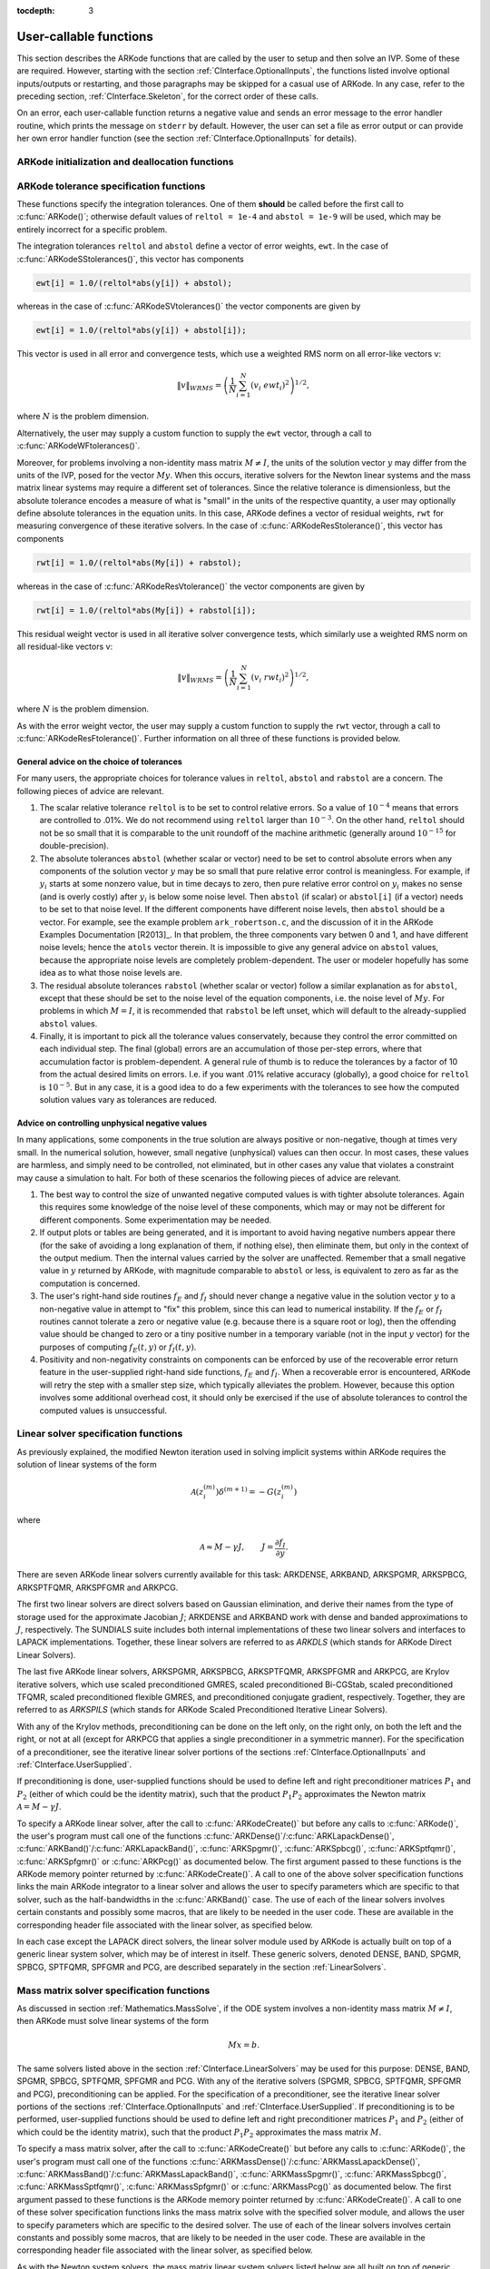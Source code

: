 ..
   Programmer(s): Daniel R. Reynolds @ SMU
   ----------------------------------------------------------------
   Copyright (c) 2013, Southern Methodist University.
   All rights reserved.
   For details, see the LICENSE file.
   ----------------------------------------------------------------

:tocdepth: 3

.. _CInterface.UserCallable:

User-callable functions
=============================

This section describes the ARKode functions that are called by the
user to setup and then solve an IVP. Some of these are
required. However, starting with the section
:ref:`CInterface.OptionalInputs`, the functions listed involve
optional inputs/outputs or restarting, and those paragraphs may be
skipped for a casual use of ARKode. In any 
case, refer to the preceding section, :ref:`CInterface.Skeleton`, for
the correct order of these calls. 

On an error, each user-callable function returns a negative value and
sends an error message to the error handler routine, which prints the
message on ``stderr`` by default. However, the user can set a file as
error output or can provide her own error handler function
(see the section :ref:`CInterface.OptionalInputs` for details).



.. _CInterface.Initialization:

ARKode initialization and deallocation functions
------------------------------------------------------


.. c:function:: void* ARKodeCreate()

   This function creates an internal memory block for a problem to be
   solved by ARKode. 

   **Arguments:**  None

   **Return value:**  If successful, a pointer to initialized problem memory
   of type ``void*``, to be passed to :c:func:`ARKodeInit()`.
   If unsuccessful, a ``NULL`` pointer will be returned, and an error
   message will be printed to ``stderr``.



.. c:function:: int ARKodeInit(void* arkode_mem, ARKRhsFn fe, ARKRhsFn fi, realtype t0, realtype y0)

   This function allocates and initializes memory for a problem to to
   be solved by ARKode. 

   **Arguments:**
      * *arkode_mem* -- pointer to the ARKode memory block
        (that was returned by :c:func:`ARKodeCreate()`)
      * *fe* -- the name of the C function (of type :c:func:`ARKRhsFn()`)
        defining the explicit portion of the right-hand side function in 
        :math:`\dot{y} = f_E(t,y) + f_I(t,y)` 
      * *fi* -- the name of the C function (of type :c:func:`ARKRhsFn()`)
        defining the implicit portion of the right-hand side function in 
        :math:`\dot{y} = f_E(t,y) + f_I(t,y)`
      * *t0* -- the initial value of :math:`t`
      * *y0* -- the initial condition vector :math:`y(t_0)`

   **Return value:** 
      * *ARK_SUCCESS* if successful
      * *ARK_MEM_NULL*  if the ARKode memory was ``NULL``
      * *ARK_MEM_FAIL*  if a memory allocation failed
      * *ARK_ILL_INPUT* if an argument has an illegal value.


.. c:function:: void ARKodeFree(void* arkode_mem)

   This function frees the problem memory *arkode_mem* created by
   :c:func:`ARKodeCreate()` and allocated by :c:func:`ARKodeInit()`.
   
   **Arguments:**
      * *arkode_mem* -- pointer to the ARKode memory block.
   
   **Return value:**  None



.. _CInterface.Tolerances:

ARKode tolerance specification functions
------------------------------------------------------

These functions specify the integration tolerances. One of them
**should** be called before the first call to :c:func:`ARKode()`; otherwise
default values of ``reltol = 1e-4`` and ``abstol = 1e-9`` will be
used, which may be entirely incorrect for a specific problem.

The integration tolerances ``reltol`` and ``abstol`` define a vector
of error weights, ``ewt``.  In the case of
:c:func:`ARKodeSStolerances()`, this vector has components 

.. code-block:: c

   ewt[i] = 1.0/(reltol*abs(y[i]) + abstol);

whereas in the case of :c:func:`ARKodeSVtolerances()` the vector components
are given by 

.. code-block:: c

   ewt[i] = 1.0/(reltol*abs(y[i]) + abstol[i]);

This vector is used in all error and convergence tests, which use a
weighted RMS norm on all error-like vectors v:

.. math::
    \|v\|_{WRMS} = \left( \frac{1}{N} \sum_{i=1}^N (v_i\; ewt_i)^2 \right)^{1/2},

where :math:`N` is the problem dimension.

Alternatively, the user may supply a custom function to supply the
``ewt`` vector, through a call to :c:func:`ARKodeWFtolerances()`.



.. c:function:: int ARKodeSStolerances(void* arkode_mem, realtype reltol, realtype abstol)

   This function specifies scalar relative and absolute tolerances.
   
   **Arguments:**
      * *arkode_mem* -- pointer to the ARKode memory block.
      * *reltol* -- scalar relative tolerance
      * *abstol* -- scalar absolute tolerance
   
   **Return value:** 
      * *ARK_SUCCESS* if successful
      * *ARK_MEM_NULL*  if the ARKode memory was ``NULL``
      * *ARK_NO_MALLOC*  if the ARKode memory was not allocated by :c:func:`ARKodeInit()`
      * *ARK_ILL_INPUT* if an argument has an illegal value (e.g. a negative tolerance).



.. c:function:: int ARKodeSVtolerances(void* arkode_mem, realtype reltol, N_Vector abstol)

   This function specifies a scalar relative tolerance and a vector
   absolute tolerance (a potentially different absolute tolerance for
   each vector component).
   
   **Arguments:**
      * *arkode_mem* -- pointer to the ARKode memory block.
      * *reltol* -- scalar relative tolerance
      * *abstol* -- vector containing the absolute tolerances for each
        solution component
   
   **Return value:** 
      * *ARK_SUCCESS* if successful
      * *ARK_MEM_NULL*  if the ARKode memory was ``NULL``
      * *ARK_NO_MALLOC*  if the ARKode memory was not allocated by :c:func:`ARKodeInit()`
      * *ARK_ILL_INPUT* if an argument has an illegal value (e.g. a negative tolerance).



.. c:function:: int ARKodeWFtolerances(void* arkode_mem, ARKEwtFn efun)

   This function specifies a user-supplied function *efun* to compute
   the error weight vector ``ewt``. 
   
   **Arguments:**
      * *arkode_mem* -- pointer to the ARKode memory block.
      * *efun* -- the name of the function (of type :c:func:`ARKEwtFn()`)
        that implements the error weight vector computation.
   
   **Return value:** 
      * *ARK_SUCCESS* if successful
      * *ARK_MEM_NULL*  if the ARKode memory was ``NULL``
      * *ARK_NO_MALLOC*  if the ARKode memory was not allocated by :c:func:`ARKodeInit()`



Moreover, for problems involving a non-identity mass matrix
:math:`M\ne I`, the units of the solution vector :math:`y` may differ
from the units of the IVP, posed for the vector :math:`My`.  When this
occurs, iterative solvers for the Newton linear systems and the mass
matrix linear systems may require a different set of tolerances.
Since the relative tolerance is dimensionless, but the absolute
tolerance encodes a measure of what is "small" in the units of the
respective quantity, a user may optionally define absolute tolerances
in the equation units.  In this case, ARKode defines a vector of residual
weights, ``rwt`` for measuring convergence of these iterative solvers.
In the case of :c:func:`ARKodeResStolerance()`, this vector has components 

.. code-block:: c

   rwt[i] = 1.0/(reltol*abs(My[i]) + rabstol);

whereas in the case of :c:func:`ARKodeResVtolerance()` the vector components
are given by 

.. code-block:: c

   rwt[i] = 1.0/(reltol*abs(My[i]) + rabstol[i]);

This residual weight vector is used in all iterative solver
convergence tests, which similarly use a weighted RMS norm on all
residual-like vectors v: 

.. math::
    \|v\|_{WRMS} = \left( \frac{1}{N} \sum_{i=1}^N (v_i\; rwt_i)^2 \right)^{1/2},

where :math:`N` is the problem dimension.

As with the error weight vector, the user may supply a custom function
to supply the ``rwt`` vector, through a call to
:c:func:`ARKodeResFtolerance()`.  Further information on all three of
these functions is provided below.



.. c:function:: int ARKodeResStolerance(void* arkode_mem, realtype abstol)

   This function specifies a scalar absolute residual tolerance.
   
   **Arguments:**
      * *arkode_mem* -- pointer to the ARKode memory block.
      * *rabstol* -- scalar absolute residual tolerance
   
   **Return value:** 
      * *ARK_SUCCESS* if successful
      * *ARK_MEM_NULL*  if the ARKode memory was ``NULL``
      * *ARK_NO_MALLOC*  if the ARKode memory was not allocated by :c:func:`ARKodeInit()`
      * *ARK_ILL_INPUT* if an argument has an illegal value (e.g. a negative tolerance).



.. c:function:: int ARKodeResVtolerance(void* arkode_mem, N_Vector rabstol)

   This function specifies a vector of absolute residual tolerances.
   
   **Arguments:**
      * *arkode_mem* -- pointer to the ARKode memory block.
      * *rabstol* -- vector containing the absolute residual
	tolerances for each solution component
   
   **Return value:** 
      * *ARK_SUCCESS* if successful
      * *ARK_MEM_NULL*  if the ARKode memory was ``NULL``
      * *ARK_NO_MALLOC*  if the ARKode memory was not allocated by :c:func:`ARKodeInit()`
      * *ARK_ILL_INPUT* if an argument has an illegal value (e.g. a negative tolerance).



.. c:function:: int ARKodeResFtolerance(void* arkode_mem, ARKRwtFn rfun)

   This function specifies a user-supplied function *rfun* to compute
   the residual weight vector ``rwt``. 
   
   **Arguments:**
      * *arkode_mem* -- pointer to the ARKode memory block.
      * *rfun* -- the name of the function (of type :c:func:`ARKRwtFn()`)
        that implements the residual weight vector computation.
   
   **Return value:** 
      * *ARK_SUCCESS* if successful
      * *ARK_MEM_NULL*  if the ARKode memory was ``NULL``
      * *ARK_NO_MALLOC*  if the ARKode memory was not allocated by :c:func:`ARKodeInit()`



General advice on the choice of tolerances
^^^^^^^^^^^^^^^^^^^^^^^^^^^^^^^^^^^^^^^^^^^^^^

For many users, the appropriate choices for tolerance values in
``reltol``, ``abstol`` and ``rabstol`` are a concern. The following pieces
of advice are relevant. 

(1) The scalar relative tolerance ``reltol`` is to be set to control
    relative errors. So a value of :math:`10^{-4}` means that errors
    are controlled to .01%. We do not recommend using ``reltol`` larger
    than :math:`10^{-3}`. On the other hand, ``reltol`` should not be so
    small that it is comparable to the unit roundoff of the machine
    arithmetic (generally around :math:`10^{-15}` for double-precision). 

(2) The absolute tolerances ``abstol`` (whether scalar or vector) need
    to be set to control absolute errors when any components of the
    solution vector :math:`y` may be so small that pure relative error
    control is meaningless.  For example, if :math:`y_i` starts at some
    nonzero value, but in time decays to zero, then pure relative
    error control on :math:`y_i` makes no sense (and is overly costly)
    after :math:`y_i` is below some noise level. Then ``abstol`` (if
    scalar) or ``abstol[i]`` (if a vector) needs to be set to that
    noise level. If the different components have different noise
    levels, then ``abstol`` should be a vector.  For example, see the
    example problem ``ark_robertson.c``, and the discussion
    of it in the ARKode Examples Documentation [R2013]_.  In that
    problem, the three components vary betwen 0 and 1, and have
    different noise levels; hence the ``atols`` vector therein. It is
    impossible to give any general advice on ``abstol`` values,
    because the appropriate noise levels are completely 
    problem-dependent. The user or modeler hopefully has some idea as
    to what those noise levels are. 

(3) The residual absolute tolerances ``rabstol`` (whether scalar or
    vector) follow a similar explanation as for ``abstol``, except
    that these should be set to the noise level of the equation
    components, i.e. the noise level of :math:`My`.  For problems in
    which :math:`M=I`, it is recommended that ``rabstol`` be left
    unset, which will default to the already-supplied ``abstol``
    values. 

(4) Finally, it is important to pick all the tolerance values
    conservately, because they control the error committed on each
    individual step. The final (global) errors are an accumulation of
    those per-step errors, where that accumulation factor is
    problem-dependent.  A general rule of thumb is to reduce the
    tolerances by a factor of 10 from the actual desired limits on
    errors.  I.e. if you want .01% relative accuracy (globally), a good 
    choice for ``reltol`` is :math:`10^{-5}`.  But in any case, it is
    a good idea to do a few experiments with the tolerances to see how
    the computed solution values vary as tolerances are reduced.



Advice on controlling unphysical negative values
^^^^^^^^^^^^^^^^^^^^^^^^^^^^^^^^^^^^^^^^^^^^^^^^^^^^

In many applications, some components in the true solution are always
positive or non-negative, though at times very small.  In the
numerical solution, however, small negative (unphysical) values
can then occur. In most cases, these values are harmless, and simply
need to be controlled, not eliminated, but in other cases any value
that violates a constraint may cause a simulation to halt. For both of
these scenarios the following pieces of advice are relevant. 

(1) The best way to control the size of unwanted negative computed
    values is with tighter absolute tolerances.  Again this requires
    some knowledge of the noise level of these components, which may
    or may not be different for different components. Some
    experimentation may be needed. 

(2) If output plots or tables are being generated, and it is important
    to avoid having negative numbers appear there (for the sake of
    avoiding a long explanation of them, if nothing else), then
    eliminate them, but only in the context of the output medium. Then
    the internal values carried by the solver are unaffected. Remember
    that a small negative value in :math:`y` returned by ARKode, with
    magnitude comparable to ``abstol`` or less, is equivalent to zero
    as far as the computation is concerned. 

(3) The user's right-hand side routines :math:`f_E` and :math:`f_I`
    should never change a negative value in the solution vector :math:`y`
    to a non-negative value in attempt to "fix" this problem,
    since this can lead to numerical instability.  If the :math:`f_E`
    or :math:`f_I` routines cannot tolerate a zero or negative value
    (e.g. because there is a square root or log), then the offending
    value should be changed to zero or a tiny positive number in a
    temporary variable (not in the input :math:`y` vector) for the
    purposes of computing :math:`f_E(t, y)` or :math:`f_I(t, y)`. 

(4) Positivity and non-negativity constraints on components can be
    enforced by use of the recoverable error return feature in the
    user-supplied right-hand side functions, :math:`f_E` and
    :math:`f_I`. When a recoverable error is encountered, ARKode will
    retry the step with a smaller step size, which typically
    alleviates the problem.  However, because this option involves
    some additional overhead cost, it should only be exercised if the
    use of absolute tolerances to control the computed values is
    unsuccessful.

    

.. _CInterface.LinearSolvers:

Linear solver specification functions
-------------------------------------------

As previously explained, the modified Newton iteration used in solving
implicit systems within ARKode requires the solution of linear
systems of the form 

.. math::
    {\mathcal A}\left(z_i^{(m)}\right) \delta^{(m+1)} = -G\left(z_i^{(m)}\right)

where 

.. math::
    {\mathcal A} \approx M - \gamma J, \qquad J = \frac{\partial f_I}{\partial y}.

There are seven ARKode linear solvers currently available for this
task: ARKDENSE, ARKBAND, ARKSPGMR, ARKSPBCG, ARKSPTFQMR, ARKSPFGMR and
ARKPCG. 

The first two linear solvers are direct solvers based on Gaussian
elimination, and derive their names from the type of storage used for
the approximate Jacobian :math:`J`; ARKDENSE and ARKBAND work with
dense and banded approximations to :math:`J`, respectively. The
SUNDIALS suite includes both internal implementations of these two
linear solvers and interfaces to LAPACK implementations. Together,
these linear solvers are referred to as *ARKDLS* (which stands for
ARKode Direct Linear Solvers).

The last five ARKode linear solvers, ARKSPGMR, ARKSPBCG, ARKSPTFQMR,
ARKSPFGMR and ARKPCG, are Krylov iterative solvers, which use scaled
preconditioned GMRES, scaled preconditioned Bi-CGStab, scaled
preconditioned TFQMR, scaled preconditioned flexible GMRES, and
preconditioned conjugate gradient, respectively.  Together, they are 
referred to as *ARKSPILS* (which stands for ARKode Scaled
Preconditioned Iterative Linear Solvers).

With any of the Krylov methods, preconditioning can be done on the
left only, on the right only, on both the left and the right, or not
at all (except for ARKPCG that applies a single preconditioner in a
symmetric manner). For the specification of a preconditioner, see the
iterative linear solver portions of the sections
:ref:`CInterface.OptionalInputs` and :ref:`CInterface.UserSupplied`. 

If preconditioning is done, user-supplied functions should be used to
define left and right preconditioner matrices :math:`P_1` and 
:math:`P_2` (either of which could be the identity matrix), such that
the product :math:`P_{1}P_{2}` approximates the Newton matrix
:math:`{\mathcal A} = M - \gamma J`.  

To specify a ARKode linear solver, after the call to
:c:func:`ARKodeCreate()` but before any calls to :c:func:`ARKode()`,
the user's program must call one of the functions
:c:func:`ARKDense()`/:c:func:`ARKLapackDense()`,
:c:func:`ARKBand()`/:c:func:`ARKLapackBand()`, 
:c:func:`ARKSpgmr()`, :c:func:`ARKSpbcg()`, :c:func:`ARKSptfqmr()`,
:c:func:`ARKSpfgmr()` or :c:func:`ARKPcg()` as documented below. The
first argument passed to these functions is the ARKode memory pointer
returned by :c:func:`ARKodeCreate()`.  A call to one of the above
solver specification functions links the main ARKode integrator to a
linear solver and allows the user to specify parameters which are
specific to that solver, such as the half-bandwidths in the
:c:func:`ARKBand()` case.  The use of each of the linear solvers
involves certain constants and possibly some macros, that are likely
to be needed in the user code. These are available in the
corresponding header file associated with the linear solver, as
specified below.

In each case except the LAPACK direct solvers, the linear solver
module used by ARKode is actually built on top of a generic linear
system solver, which may be of interest in itself.  These generic
solvers, denoted DENSE, BAND, SPGMR, SPBCG, SPTFQMR, SPFGMR and PCG,
are described separately in the section :ref:`LinearSolvers`.



.. c:function:: int ARKDense(void* arkode_mem, long int N)

   This function links the main ARKode integrator with the ARKDENSE
   linear solver.  It's use requires inclusion of the header file
   ``arkode_dense.h``.

   **Arguments:**
      * *arkode_mem* -- pointer to the ARKode memory block.
      * *N* -- the number of components in the ODE system.
   
   **Return value:** 
       * *ARKDLS_SUCCESS*   if successful
       * *ARKDLS_MEM_NULL*  if the ARKode memory was ``NULL``
       * *ARKDLS_MEM_FAIL*  if there was a memory allocation failure
       * *ARKDLS_ILL_INPUT* if a required vector operation is missing
   
   **Notes:**  The ARKDENSE linear solver is not compatible with
   all implementations of the NVECTOR module. Of the two nvector
   modules provided with SUNDIALS, only NVECTOR_SERIAL is compatible.



.. c:function:: int ARKLapackDense(void* arkode_mem, int N)

   This function links the main ARKode integrator with the ARKLAPACK
   linear solver module.  It's use requires inclusion of the header
   file ``arkode_lapack.h``.
   
   **Arguments:**
      * *arkode_mem* -- pointer to the ARKode memory block.
      * *N* -- the number of components in the ODE system.
   
   **Return value:** 
      * *ARKDLS_SUCCESS*   if successful
      * *ARKDLS_MEM_NULL*  if the ARKode memory was ``NULL``
      * *ARKDLS_MEM_FAIL*  if there was a memory allocation failure
      * *ARKDLS_ILL_INPUT* if a required vector operation is missing
   
   **Notes:** Here *N* is restricted to be of type ``int``, because of the
   corresponding type restriction in the LAPACK solvers.



.. c:function:: int ARKBand(void* arkode_mem, long int N, long int mupper, long int mlower)

   This function links the main ARKode integrator with the ARKBAND
   linear solver.  It's use requires inclusion of the header file
   ``arkode_band.h``.
   
   **Arguments:**
      * *arkode_mem* -- pointer to the ARKode memory block.
      * *N* -- the number of components in the ODE system
      * *mupper* -- the upper bandwidth of the band Jacobian approximation
      * *mlower* -- is the lower bandwidth of the band Jacobian approximation.
   
   **Return value:** 
      * *ARKDLS_SUCCESS*   if successful
      * *ARKDLS_MEM_NULL*  if the ARKode memory was ``NULL``
      * *ARKDLS_MEM_FAIL*  if there was a memory allocation failure
      * *ARKDLS_ILL_INPUT* if a required vector operation is missing
   
   **Notes:** The ARKBAND linear solver is not compatible with all
   implementations of the NVECTOR module.  Of the two
   NVECTOR modules provided with SUNDIALS, only
   NVECTOR_SERIAL is compatible. 

   The half-bandwidths are to be set such that the nonzero locations
   :math:`(i, j)` in the banded (approximate) Jacobian satisfy *-mlower*
   :math:`\le j-i \le` *mupper*. 



.. c:function:: int ARKLapackBand(void* arkode_mem, int N, int mupper, int mlower)

   This function links the main ARKode integrator with the ARKLAPACK
   linear solver using banded Jacobians.  It's use requires inclusion
   of the header file ``arkode_lapack.h``.
   
   **Arguments:**
      * *arkode_mem* -- pointer to the ARKode memory block.
      * *N* -- the number of components in the ODE system
      * *mupper* -- the upper bandwidth of the band Jacobian approximation
      * *mlower* -- is the lower bandwidth of the band Jacobian approximation.
   
   **Return value:** 
      * *ARKDLS_SUCCESS*   if successful
      * *ARKDLS_MEM_NULL*  if the ARKode memory was ``NULL``
      * *ARKDLS_MEM_FAIL*  if there was a memory allocation failure
      * *ARKDLS_ILL_INPUT* if a required vector operation is missing
   
   **Notes:** Here, each of *N*, *mupper* and *mlower* are restricted
   to be of type ``int``, because of the corresponding type restriction
   in the LAPACK solvers.



.. c:function:: int ARKSpgmr(void* arkode_mem, int pretype, int maxl)

   This function links the main ARKode integrator with the ARKSPGMR
   linear solver.  It's use requires inclusion of the header file
   ``arkode_spgmr.h``. 
   
   **Arguments:**
      * *arkode_mem* -- pointer to the ARKode memory block.
      * *pretype* -- the type of user preconditioning to be done.  This
        must be one of the four enumeration constants *PREC_NONE*,
        *PREC_LEFT*, *PREC_RIGHT*, or *PREC_BOTH* defined in
        ``sundials_iterative.h`` (already included by
	``arkode_spgmr.h``). These correspond to no preconditioning,
	left preconditioning only, right preconditioning only, and
	both left and right preconditioning, respectively.
      * *maxl* -- the maximum Krylov dimension. This is an optional input
        to the ARKSPGMR solver. Pass 0 to use the default value of 5.
   
   **Return value:** 
      * *ARKSPILS_SUCCESS* if successful
      * *ARKSPILS_MEM_NULL*  if the ARKode memory was ``NULL``
      * *ARKSPILS_MEM_FAIL*  if there was a memory allocation failure
      * *ARKSPILS_ILL_INPUT* if a required vector operation is missing
   
   **Notes:** The ARKSPGMR solver uses a scaled preconditioned GMRES
   iterative method to solve the linear systems.



.. c:function:: int ARKSpbcg(void* arkode_mem, int pretype, int maxl)

   This function links the main ARKode integrator with the ARKSPBCG
   linear solver.  It's use requires inclusion of the header file
   ``arkode_spbcgs.h``. 

   **Arguments:**
      * *arkode_mem* -- pointer to the ARKode memory block.
      * *pretype* -- the type of user preconditioning to be done.  This
        must be one of the four enumeration constants *PREC_NONE*,
        *PREC_LEFT*, *PREC_RIGHT*, or *PREC_BOTH* defined in
        ``sundials_iterative.h``  (already included by
	``arkode_spbcgs.h``). These correspond to no preconditioning,
	left preconditioning only, right preconditioning only, and
	both left and right preconditioning, respectively.
      * *maxl* -- the maximum Krylov dimension. This is an optional input
        to the ARKSPBCG solver. Pass 0 to use the default value of 5.
   
   **Return value:** 
      * *ARKSPILS_SUCCESS* if successful
      * *ARKSPILS_MEM_NULL*  if the ARKode memory was ``NULL``
      * *ARKSPILS_MEM_FAIL*  if there was a memory allocation failure
      * *ARKSPILS_ILL_INPUT* if a required vector operation is missing
   
   **Notes:** The ARKSPBCG solver uses a scaled preconditioned Bi-CGStab 
   iterative method to solve the linear systems.
   


.. c:function:: int ARKSptfqmr(void* arkode_mem, int pretype, int maxl)

   This function links the main ARKode integrator with the ARKSPTFQMR
   linear solver.  It's use requires inclusion of the header file
   ``arkode_sptfqmr.h``. 
   
   **Arguments:**
      * *arkode_mem* -- pointer to the ARKode memory block.
      * *pretype* -- the type of user preconditioning to be done.  This
        must be one of the four enumeration constants *PREC_NONE*,
        *PREC_LEFT*, *PREC_RIGHT*, or *PREC_BOTH* defined in
        ``sundials_iterative.h`` (already included by
	``arkode_sptfqmr.h``). These correspond to no preconditioning,
	left preconditioning only, right preconditioning only, and
	both left and right preconditioning, respectively.
      * *maxl* -- the maximum Krylov dimension. This is an optional input
        to the ARKSPTFMR solver. Pass 0 to use the default value of 5.
   
   **Return value:** 
      * *ARKSPILS_SUCCESS* if successful
      * *ARKSPILS_MEM_NULL*  if the ARKode memory was ``NULL``
      * *ARKSPILS_MEM_FAIL*  if there was a memory allocation failure
      * *ARKSPILS_ILL_INPUT* if a required vector operation is missing
   
   **Notes:** The ARKSPTFQMR solver uses a scaled preconditioned TFQMR
   iterative method to solve the linear systems.



.. c:function:: int ARKSpfgmr(void* arkode_mem, int pretype, int maxl)

   This function links the main ARKode integrator with the ARKSPFGMR
   linear solver.  It's use requires inclusion of the header file
   ``arkode_spfgmr.h``.  
   
   **Arguments:**
      * *arkode_mem* -- pointer to the ARKode memory block.
      * *pretype* -- the type of user preconditioning to be done.  This
        must be one of the four enumeration constants *PREC_NONE*,
        *PREC_LEFT*, *PREC_RIGHT*, or *PREC_BOTH* defined in
        ``sundials_iterative.h`` (already included by
	``arkode_spfgmr.h``). These correspond to no preconditioning,
	left preconditioning only, right preconditioning only, and
	both left and right preconditioning, respectively.
      * *maxl* -- the maximum Krylov dimension. This is an optional input
        to the ARKSPFGMR solver. Pass 0 to use the default value of 5.
   
   **Return value:** 
      * *ARKSPILS_SUCCESS* if successful
      * *ARKSPILS_MEM_NULL*  if the ARKode memory was ``NULL``
      * *ARKSPILS_MEM_FAIL*  if there was a memory allocation failure
      * *ARKSPILS_ILL_INPUT* if a required vector operation is missing
   
   **Notes:** The ARKSPFGMR solver uses a scaled preconditioned
   flexible GMRES iterative method to solve the linear systems.



.. c:function:: int ARKPcg(void* arkode_mem, int pretype, int maxl)

   This function links the main ARKode integrator with the ARKPCG
   linear solver.  It's use requires inclusion of the header file
   ``arkode_pcg.h``.  
   
   **Arguments:**
      * *arkode_mem* -- pointer to the ARKode memory block.
      * *pretype* -- flag denoting whether to use preconditioning.  If
        set to any of the enumeration constants *PREC_LEFT*, *PREC_RIGHT*,
	or *PREC_BOTH*, defined in ``sundials_iterative.h`` (already
	included by ``arkode_pcg.h``), preconditioning will be
	enabled. Due to the symmetric form of PCG, there is no choice
	between left and right preconditioning.
      * *maxl* -- the maximum Krylov dimension. This is an optional input
        to the ARKPCG solver. Pass 0 to use the default value of 5.
   
   **Return value:** 
      * *ARKSPILS_SUCCESS* if successful
      * *ARKSPILS_MEM_NULL*  if the ARKode memory was ``NULL``
      * *ARKSPILS_MEM_FAIL*  if there was a memory allocation failure
      * *ARKSPILS_ILL_INPUT* if a required vector operation is missing
   
   **Notes:** The ARKPCG solver uses a preconditioned conjugate
   gradient iterative method to solve the linear systems.
   






.. _CInterface.MassMatrixSolvers:

Mass matrix solver specification functions
-------------------------------------------

As discussed in section :ref:`Mathematics.MassSolve`, if the ODE
system involves a non-identity mass matrix :math:`M\ne I`, then ARKode
must solve linear systems of the form 

.. math::
    M x = b.

The same solvers listed above in the section
:ref:`CInterface.LinearSolvers` may be used for this purpose:
DENSE, BAND, SPGMR, SPBCG, SPTFQMR, SPFGMR and PCG.  
With any of the iterative solvers (SPGMR, SPBCG, SPTFQMR, SPFGMR and PCG),
preconditioning can be applied.  For the specification of a
preconditioner, see the iterative linear solver portions of the sections
:ref:`CInterface.OptionalInputs` and :ref:`CInterface.UserSupplied`.
If preconditioning is to be performed, user-supplied functions should
be used to define left and right preconditioner matrices :math:`P_1` and 
:math:`P_2` (either of which could be the identity matrix), such that
the product :math:`P_{1}P_{2}` approximates the mass matrix :math:`M`.  

To specify a mass matrix solver, after the call to
:c:func:`ARKodeCreate()` but before any calls to :c:func:`ARKode()`,
the user's program must call one of the functions
:c:func:`ARKMassDense()`/:c:func:`ARKMassLapackDense()`,
:c:func:`ARKMassBand()`/:c:func:`ARKMassLapackBand()`, 
:c:func:`ARKMassSpgmr()`, :c:func:`ARKMassSpbcg()`,
:c:func:`ARKMassSptfqmr()`, :c:func:`ARKMassSpfgmr()` or
:c:func:`ARKMassPcg()` as documented below. The first argument passed
to these functions is the ARKode memory pointer returned by
:c:func:`ARKodeCreate()`. A call to one of these solver specification
functions links the mass matrix solve with the specified solver
module, and allows the user to specify parameters which are specific
to the desired solver.  The use of each of the linear solvers involves 
certain constants and possibly some macros, that are likely to be
needed in the user code. These are available in the corresponding
header file associated with the linear solver, as specified below.

As with the Newton system solvers, the mass matrix linear system
solvers listed below are all built on top of generic SUNDIALS solver
modules. 


.. c:function:: int ARKMassDense(void* arkode_mem, long int N, ARKDlsDenseMassFn dmass)

   This function links the mass matrix solve with the ARKDENSE linear
   solver module, and specifies the dense mass matrix function.  It's
   use requires inclusion of the header file ``arkode_dense.h``.

   **Arguments:**
      * *arkode_mem* -- pointer to the ARKode memory block.
      * *N* -- the number of components in the ODE system.
      * *dmass* -- name of user-supplied dense mass matrix function.
   
   **Return value:** 
       * *ARKDLS_SUCCESS*   if successful
       * *ARKDLS_MEM_NULL*  if the ARKode memory was ``NULL``
       * *ARKDLS_MEM_FAIL*  if there was a memory allocation failure
       * *ARKDLS_ILL_INPUT* if a required vector operation is missing
   
   **Notes:**  The ARKDENSE linear solver is not compatible with all
   implementations of the NVECTOR module. Of the two nvector modules
   provided with SUNDIALS, only NVECTOR_SERIAL is compatible. 



.. c:function:: int ARKMassLapackDense(void* arkode_mem, int N, ARKDlsDenseMassFn dmass)

   This function links the mass matrix solve with the ARKLAPACK linear
   solver module.  It's use requires inclusion of the header file
   ``arkode_lapack.h``.
   
   **Arguments:**
      * *arkode_mem* -- pointer to the ARKode memory block.
      * *N* -- the number of components in the ODE system.
      * *dmass* -- name of user-supplied dense mass matrix function.
   
   **Return value:** 
      * *ARKDLS_SUCCESS*   if successful
      * *ARKDLS_MEM_NULL*  if the ARKode memory was ``NULL``
      * *ARKDLS_MEM_FAIL*  if there was a memory allocation failure
      * *ARKDLS_ILL_INPUT* if a required vector operation is missing
   
   **Notes:** Here *N* is restricted to be of type ``int``, because of the
   corresponding type restriction in the LAPACK solvers.



.. c:function:: int ARKMassBand(void* arkode_mem, long int N, long int mupper, long int mlower, ARKDlsBandMassFn bmass)

   This function links the mass matrix solve with the ARKBAND linear
   solver module.  It's use requires inclusion of the header file
   ``arkode_band.h``.
   
   **Arguments:**
      * *arkode_mem* -- pointer to the ARKode memory block.
      * *N* -- the number of components in the ODE system.
      * *mupper* -- the upper bandwidth of the band mass matrix.
      * *mlower* -- is the lower bandwidth of the band mass matrix.
      * *bmass* -- name of user-supplied band mass matrix function.
   
   **Return value:** 
      * *ARKDLS_SUCCESS*   if successful
      * *ARKDLS_MEM_NULL*  if the ARKode memory was ``NULL``
      * *ARKDLS_MEM_FAIL*  if there was a memory allocation failure
      * *ARKDLS_ILL_INPUT* if a required vector operation is missing
   
   **Notes:** The ARKBAND linear solver may not be compatible with the
   particular implementation of the NVECTOR module. Of the two
   NVECTOR modules provided with SUNDIALS, only
   NVECTOR_SERIAL is compatible. The half-bandwidths are to be set
   such that the nonzero locations :math:`(i, j)` in the banded
   mass matrix satisfy *-mlower* :math:`\le j-i \le` *mupper*. 

   At present, it is required that the band mass matrix have identical
   band structure to the Jacobian matrix.  While this is typical of
   finite-element problems, if this is not true for a specific problem
   it can be handled by manually zero-padding the mass matrix.



.. c:function:: int ARKMassLapackBand(void* arkode_mem, int N, int mupper, int mlower, ARKDlsBandMassFn bmass)

   This function links the mass matrix solve with the ARKLAPACK linear
   solver module.  It's use requires inclusion of the header file
   ``arkode_lapack.h``.
   
   **Arguments:**
      * *arkode_mem* -- pointer to the ARKode memory block.
      * *N* -- the number of components in the ODE system.
      * *mupper* -- the upper bandwidth of the band mass matrix.
      * *mlower* -- is the lower bandwidth of the band mass matrix.
      * *bmass* -- name of user-supplied band mass matrix function.
   
   **Return value:** 
      * *ARKDLS_SUCCESS*   if successful
      * *ARKDLS_MEM_NULL*  if the ARKode memory was ``NULL``
      * *ARKDLS_MEM_FAIL*  if there was a memory allocation failure
      * *ARKDLS_ILL_INPUT* if a required vector operation is missing
   
   **Notes:** Here, each of *N*, *mupper* and *mlower* are restricted
   to be of type ``int``, because of the corresponding type restriction
   in the LAPACK solvers.

   At present, it is required that the band mass matrix have identical
   band structure to the Jacobian matrix.  While this is typical of
   finite-element problems, if this is not true for a specific problem
   it can be handled by manually zero-padding the mass matrix. 



.. c:function:: int ARKMassSpgmr(void* arkode_mem, int pretype, int maxl, ARKSpilsMassTimesVecFn mtimes)

   This function links the mass matrix solve with the ARKSPGMR linear
   solver module.  It's use requires inclusion of the header file
   ``arkode_spgmr.h``. 
   
   **Arguments:**
      * *arkode_mem* -- pointer to the ARKode memory block.
      * *pretype* -- the type of user preconditioning to be done.  This
        must be one of the four enumeration constants *PREC_NONE*,
        *PREC_LEFT*, *PREC_RIGHT*, or *PREC_BOTH* defined in
        ``sundials_iterative.h`` (already included by
	``arkode_spgmr.h``). These correspond to no preconditioning,
	left preconditioning only, right preconditioning only, and
	both left and right preconditioning, respectively.
      * *maxl* -- the maximum Krylov dimension. This is an optional input
        to the ARKSPGMR solver. Pass 0 to use the default value of 5.
      * *mtimes* -- user-defined mass-matrix-vector product function.
   
   **Return value:** 
      * *ARKSPILS_SUCCESS* if successful
      * *ARKSPILS_MEM_NULL*  if the ARKode memory was ``NULL``
      * *ARKSPILS_MEM_FAIL*  if there was a memory allocation failure
      * *ARKSPILS_ILL_INPUT* if a required vector operation is missing
   
   **Notes:** The ARKSPGMR solver uses a scaled preconditioned GMRES
   iterative method to solve the linear systems.



.. c:function:: int ARKMassSpbcg(void* arkode_mem, int pretype, int maxl, ARKSpilsMassTimesVecFn mtimes)

   This function links the mass matrix solve with the ARKSPBCG linear
   solver module.  It's use requires inclusion of the header file
   ``arkode_spbcgs.h``.
   
   **Arguments:**
      * *arkode_mem* -- pointer to the ARKode memory block.
      * *pretype* -- the type of user preconditioning to be done.  This
        must be one of the four enumeration constants *PREC_NONE*,
        *PREC_LEFT*, *PREC_RIGHT*, or *PREC_BOTH* defined in
        ``sundials_iterative.h`` (already included by
	``arkode_spbcgs.h``). These correspond to no preconditioning,
	left preconditioning only, right preconditioning only, and
	both left and right preconditioning, respectively.
      * *maxl* -- the maximum Krylov dimension. This is an optional input
        to the ARKSPBCG solver. Pass 0 to use the default value of 5.
      * *mtimes* -- user-defined mass-matrix-vector product function.
   
   **Return value:** 
      * *ARKSPILS_SUCCESS* if successful
      * *ARKSPILS_MEM_NULL*  if the ARKode memory was ``NULL``
      * *ARKSPILS_MEM_FAIL*  if there was a memory allocation failure
      * *ARKSPILS_ILL_INPUT* if a required vector operation is missing
   
   **Notes:** The ARKSPBCG solver uses a scaled preconditioned Bi-CGStab 
   iterative method to solve the linear systems.
   


.. c:function:: int ARKMassSptfqmr(void* arkode_mem, int pretype, int maxl, ARKSpilsMassTimesVecFn mtimes)

   This function links the mass matrix solve with the ARKSPTFQMR
   linear solver.  It's use requires inclusion of the header file
   ``arkode_sptfqmr.h``.
   
   **Arguments:**
      * *arkode_mem* -- pointer to the ARKode memory block.
      * *pretype* -- the type of user preconditioning to be done.  This
        must be one of the four enumeration constants *PREC_NONE*,
        *PREC_LEFT*, *PREC_RIGHT*, or *PREC_BOTH* defined in
        ``sundials_iterative.h`` (already included by
	``arkode_sptfqmr.h``). These correspond to no preconditioning, 
        left preconditioning only, right preconditioning only, and
	both left and right preconditioning, respectively.
      * *maxl* -- the maximum Krylov dimension. This is an optional input
        to the ARKSPTFMR solver. Pass 0 to use the default value of 5.
      * *mtimes* -- user-defined mass-matrix-vector product function.
   
   **Return value:** 
      * *ARKSPILS_SUCCESS* if successful
      * *ARKSPILS_MEM_NULL*  if the ARKode memory was ``NULL``
      * *ARKSPILS_MEM_FAIL*  if there was a memory allocation failure
      * *ARKSPILS_ILL_INPUT* if a required vector operation is missing
   
   **Notes:** The ARKSPTFQMR solver uses a scaled preconditioned TFQMR
   iterative method to solve the linear systems.



.. c:function:: int ARKMassSpfgmr(void* arkode_mem, int pretype, int maxl, ARKSpilsMassTimesVecFn mtimes)

   This function links the mass matrix solve with the ARKSPFGMR linear
   solver.  It's use requires inclusion of the header file
   ``arkode_spfgmr.h``.
   
   **Arguments:**
      * *arkode_mem* -- pointer to the ARKode memory block.
      * *pretype* -- the type of user preconditioning to be done.  This
        must be one of the four enumeration constants *PREC_NONE*,
        *PREC_LEFT*, *PREC_RIGHT*, or *PREC_BOTH* defined in
        ``sundials_iterative.h`` (already included by
	``arkode_spfgmr.h``). These correspond to no preconditioning, 
        left preconditioning only, right preconditioning only, and
	both left and right preconditioning, respectively.
      * *maxl* -- the maximum Krylov dimension. This is an optional input
        to the ARKSPFGMR solver. Pass 0 to use the default value of 5.
      * *mtimes* -- user-defined mass-matrix-vector product function.
   
   **Return value:** 
      * *ARKSPILS_SUCCESS* if successful
      * *ARKSPILS_MEM_NULL*  if the ARKode memory was ``NULL``
      * *ARKSPILS_MEM_FAIL*  if there was a memory allocation failure
      * *ARKSPILS_ILL_INPUT* if a required vector operation is missing
   
   **Notes:** The ARKSPFGMR solver uses a scaled preconditioned
   flexible GMRES iterative method to solve the linear systems.



.. c:function:: int ARKMassPcg(void* arkode_mem, int pretype, int maxl, ARKSpilsMassTimesVecFn mtimes)

   This function links the mass matrix solve with the ARKPCG linear
   solver.  It's use requires inclusion of the header file
   ``arkode_pcg.h``. 
   
   **Arguments:**
      * *arkode_mem* -- pointer to the ARKode memory block.
      * *pretype* -- flag denoting whether to use preconditioning.  If
        set to any of the enumeration constants *PREC_LEFT*, *PREC_RIGHT*,
	or *PREC_BOTH*, defined in ``sundials_iterative.h`` (already
	included by ``arkode_pcg.h``), preconditioning will be
	enabled. Due to the symmetric form of PCG, there is no choice
	between left and right preconditioning.
      * *maxl* -- the maximum Krylov dimension. This is an optional input
        to the ARKPCG solver. Pass 0 to use the default value of 5.
      * *mtimes* -- user-defined mass-matrix-vector product function.
   
   **Return value:** 
      * *ARKSPILS_SUCCESS* if successful
      * *ARKSPILS_MEM_NULL*  if the ARKode memory was ``NULL``
      * *ARKSPILS_MEM_FAIL*  if there was a memory allocation failure
      * *ARKSPILS_ILL_INPUT* if a required vector operation is missing
   
   **Notes:** The ARKPCG solver uses a preconditioned conjugate
   gradient iterative method to solve the linear systems.
   




.. _CInterface.RootFinding:

Rootfinding initialization function
--------------------------------------

As described in the section :ref:`Mathematics.Rootfinding`, while
solving the IVP ARKode has the capability to find the roots of a set
of user-defined functions.  To activate the root-finding algorithm,
call the following function:


.. c:function:: int ARKodeRootInit(void* arkode_mem, int nrtfn, ARKRootFn g)

   Initializes a rootfinding problem to be solved during the
   integration of the ODE system.  It must be called after
   :c:func:`ARKodeCreate()`, and before :c:func:`ARKode()`.
   
   **Arguments:**
      * *arkode_mem* -- pointer to the ARKode memory block.
      * *nrtfn* -- number of functions :math:`g_i`, an integer :math:`\ge` 0.
      * *g* -- name of user-supplied function, of type :c:func:`ARKRootFn()`,
        defining the functions :math:`g_i` whose roots are sought. 
   
   **Return value:** 
      * *ARK_SUCCESS* if successful
      * *ARK_MEM_NULL*  if the ARKode memory was ``NULL``
      * *ARK_MEM_FAIL*  if there was a memory allocation failure
      * *ARK_ILL_INPUT* if *nrtfn* is greater than zero but *g* = ``NULL``.
   
   **Notes:** If a new IVP is to be solved with a call to
   :c:func:`ARKodeReInit()`, where the new IVP has no rootfinding
   problem but the prior one did, then call ARKodeRootInit with
   *nrtfn* = 0.




.. _CInterface.Integration:

ARKode solver function
-------------------------

This is the central step in the solution process -- the call to perform
the integration of the IVP.  One of the input arguments (*itask*)
specifies one of two modes as to where ARKode is to return a
solution.  These modes are modified if the user has set a stop time
(with a call to the optional input function :c:func:`ARKodeSetStopTime()`) or
has requested rootfinding. 



.. c:function:: int ARKode(void* arkode_mem, realtype tout, N_Vector yout, realtype *tret, int itask)

   Integrates the ODE over an interval in :math:`t`.
   
   **Arguments:**
      * *arkode_mem* -- pointer to the ARKode memory block.
      * *tout* -- the next time at which a computed solution is desired
      * *yout* -- the computed solution vector
      * *tret* -- the time reached by the solver (output)
      * *itask* -- a flag indicating the job of the solver for the next
        user step. 

	The *ARK_NORMAL* option causes the solver to take internal steps
	until it has reached or just passed the user-specified *tout*
	parameter. The solver then interpolates in order to return an
	approximate value of :math:`y(tout)`.  This interpolation may be
        slightly less accurate than the full time step solutions
	produced by the solver, since the interpolation uses a cubic
	Hermite polynomial even when the RK method is of higher order.

	To ensure that this returned value has full method accuracy,
	issue a call to :c:func:`ARKodeSetStopTime()` before the call
	to ARKode to specify a fixed stop time to end the time step
	and return to the user.  Once the integrator returns at a
	`tstop` time, any future testing for *tstop* is disabled (and
	can be reenabled only though a new call to
	:c:func:`ARKodeSetStopTime()`).  

	The *ARK_ONE_STEP* option tells the solver to take just one
	internal step and then return the solution at the point
	reached by that step.
   
   **Return value:** 
      * *ARK_SUCCESS* if successful
      * *ARK_ROOT_RETURN* if ARKode succeeded, and found one or more roots.
        If *nrtfn* is greater than 1, call :c:func:`ARKodeGetRootInfo()` to see
        which :math:`g_i` were found to have a root at (*\*tret*). 
      * *ARK_TSTOP_RETURN* if ARKode succeeded and returned at *tstop*.
      * *ARK_MEM_NULL* if the *arkode_mem* argument was ``NULL``.
      * *ARK_NO_MALLOC* if *arkode_mem* was not allocated.
      * *ARK_ILL_INPUT* if one of the inputs to ARKode is illegal, or
        some other input to the solver was either illegal or missing.
	Details will be provided in the error message.  Typical causes
	of this failure:
	
	(a) The tolerances have not been set. 

	(b) A component of the error weight vector became zero during
	    internal time-stepping. 

	(c) The linear solver initialization function (called by the
	    user after calling :c:func:`ARKodeCreate()`) failed to set
	    the linear solver-specific *lsolve* field in
	    *arkode_mem*. 

	(d) A root of one of the root functions was found both at a
	    point :math:`t` and also very near :math:`t`. 

      * *ARK_TOO_MUCH_WORK* if the solver took *mxstep* internal steps
        but could not reach *tout*.  The default value for *mxstep* is
        *MXSTEP_DEFAULT = 500*.
      * *ARK_TOO_MUCH_ACC* if the solver could not satisfy the accuracy
        demanded by the user for some internal step.
      * *ARK_ERR_FAILURE* if error test failures occurred either too many
        times (*ark_maxnef*) during one internal time step or occurred
        with :math:`|h| = h_{min}`. 
      * *ARK_CONV_FAILURE* if either convergence test failures occurred
        too many times (*ark_maxncf*) during one internal time step or
        occurred with :math:`|h| = h_{min}`. 
      * *ARK_LINIT_FAIL* if the linear solver's initialization function failed.
      * *ARK_LSETUP_FAIL* if the linear solver's setup routine failed in
        an unrecoverable manner.
      * *ARK_LSOLVE_FAIL* if the linear solver's solve routine failed in
        an unrecoverable manner.
      * *ARK_MASSINIT_FAIL* if the mass matrix solver's
	initialization function failed. 
      * *ARK_MASSSETUP_FAIL* if the mass matrix solver's setup routine
	failed.
      * *ARK_MASSSOLVE_FAIL* if the mass matrix solver's solve routine
	failed.
   
   **Notes:** The input vector *yout* can be the same as the vector
   *y0* of initial conditions that was passed to :c:func:`ARKodeInit()`. 
   
   In *ARK_ONE_STEP* mode, *tout* is used only on the first call, and
   only to get the direction and a rough scale of the independent
   variable.
 
   All failure return values are negative and so testing the return
   argument for negative values will trap all ARKode failures.
   
   On any error return in which one or more internal steps were taken
   by ARKode, the returned values of *tret* and *yout* correspond to
   the farthest point reached in the integration. On all other error
   returns, *tret* and *yout* are left unchanged from the previous
   ARKode return.




.. _CInterface.OptionalInputs:

Optional input functions
-------------------------

There are numerous optional input parameters that control the behavior
of the ARKode solver, each of which may be modified from its default
value through calling an appropriate input function.  The following
tables list all optional input functions, grouped by which aspect of
ARKode they control.  Detailed information on the calling syntax and
arguments for each function are then provided following each table.  

The optional inputs are grouped into the following categories:

* General solver options (:ref:`CInterface.ARKodeInputTable`), 
* IVP method solver options (:ref:`CInterface.ARKodeMethodInputTable`), 
* Step adaptivity solver options (:ref:`CInterface.ARKodeAdaptivityInputTable`), 
* Implicit stage solver options (:ref:`CInterface.CInterface.ARKodeSolverInputTable`), 
* Dense linear solver options (:ref:`CInterface.ARKDlsInputs`),
* Iterative linear solver options (:ref:`CInterface.ARKSpilsInputs`).  

For the most casual use of ARKode, relying on the default set of
solver parameters, the reader can skip to the following section,
:ref:`CInterface.UserSupplied`.

We note that, on an error return, all of the optional input functions
send an error message to the error handler function.  We also note
that all error return values are negative, so a test on the return
arguments for negative values will catch all errors. 



.. _CInterface.ARKodeInputTable:

Optional inputs for ARKode
^^^^^^^^^^^^^^^^^^^^^^^^^^^^^^^^^^^^

.. cssclass:: table-bordered

===============================================  ====================================  ==============
Optional input                                   Function name                         Default
===============================================  ====================================  ==============
Return all solver parameters to their defaults   :c:func:`ARKodeSetDefaults()`         internal
Set dense output order                           :c:func:`ARKodeSetDenseOrder()`       3
Supply a pointer to a diagnostics output file    :c:func:`ARKodeSetDiagnostics()`      ``NULL``
Supply a pointer to an error output file         :c:func:`ARKodeSetErrFile()`          ``stderr``
Supply a custom error handler function           :c:func:`ARKodeSetErrHandlerFn()`     internal fn
Supply an initial step size to attempt           :c:func:`ARKodeSetInitStep()`         estimated
Maximum no. of warnings for :math:`t_n+h = t_n`  :c:func:`ARKodeSetMaxHnilWarns()`     10
Maximum no. of internal steps before *tout*      :c:func:`ARKodeSetMaxNumSteps()`      500
Maximum no. of error test failures               :c:func:`ARKodeSetMaxErrTestFails()`  7
Maximum absolute step size                       :c:func:`ARKodeSetMaxStep()`          :math:`\infty`
Minimum absolute step size                       :c:func:`ARKodeSetMinStep()`          0.0
Set 'optimal' adaptivity params for a method     :c:func:`ARKodeSetOptimalParams()`    internal
Set a value for :math:`t_{stop}`                 :c:func:`ARKodeSetStopTime()`         :math:`\infty`
Supply a pointer for user data                   :c:func:`ARKodeSetUserData()`         ``NULL``
===============================================  ====================================  ==============



.. c:function:: int ARKodeSetDefaults(void* arkode_mem)

   Resets all optional input parameters to ARKode's original 
   default values.
   
   **Arguments:**
      * *arkode_mem* -- pointer to the ARKode memory block.
   
   **Return value:** 
      * *ARK_SUCCESS* if successful
      * *ARK_MEM_NULL* if the ARKode memory is ``NULL``
      * *ARK_ILL_INPUT* if an argument has an illegal value
   
   **Notes:** Does not change problem-defining function pointers *fe*
   and *fi* or the *user_data* pointer.  
   
   Also leaves alone any data structures or options related to
   root-finding (those can be reset using :c:func:`ARKodeRootInit()`).



.. c:function:: int ARKodeSetDenseOrder(void* arkode_mem, int dord)

   Specifies the order of accuracy for the polynomial interpolant 
   used for dense output (i.e. interpolation of solution output values
   and implicit method predictors). 
   
   **Arguments:**
      * *arkode_mem* -- pointer to the ARKode memory block.
      * *dord* -- requested polynomial order of accuracy
   
   **Return value:** 
      * *ARK_SUCCESS* if successful
      * *ARK_MEM_NULL* if the ARKode memory is ``NULL``
      * *ARK_ILL_INPUT* if an argument has an illegal value
   
   **Notes:** Allowed values are between 0 and ``min(q,3)``, where ``q`` is
   the order of the overall integration method.



.. c:function:: int ARKodeSetDiagnostics(void* arkode_mem, FILE* diagfp)

   Specifies the file pointer for a diagnostics file where
   all ARKode step adaptivity and solver information is written.  
   
   **Arguments:**
      * *arkode_mem* -- pointer to the ARKode memory block.
      * *diagfp* -- pointer to the diagnostics output file
   
   **Return value:** 
      * *ARK_SUCCESS* if successful
      * *ARK_MEM_NULL* if the ARKode memory is ``NULL``
      * *ARK_ILL_INPUT* if an argument has an illegal value
   
   **Notes:** This parameter can be ``stdout`` or ``stderr``, although the
   suggested approach is to specify a pointer to a unique file opened
   by the user and returned by ``fopen``.  If not called, or if called
   with a ``NULL`` file pointer, all diagnostics output is disabled.
   
   When run in parallel, only one process should set a non-NULL value
   for this pointer, since statistics from all processes would be
   identical.
   


.. c:function:: int ARKodeSetErrFile(void* arkode_mem, FILE* errfp)

   Specifies a pointer to the file where all ARKode warning and error
   messages will be written if the default internal error handling
   function is used.
   
   **Arguments:**
      * *arkode_mem* -- pointer to the ARKode memory block.
      * *errfp* -- pointer to the output file. 
   
   **Return value:** 
      * *ARK_SUCCESS* if successful
      * *ARK_MEM_NULL* if the ARKode memory is ``NULL``
      * *ARK_ILL_INPUT* if an argument has an illegal value
   
   **Notes:** The default value for *errfp* is ``stderr``.
    
   Passing a ``NULL`` value disables all future error message output
   (except for the case wherein the ARKode memory pointer is
   ``NULL``.  This use of the function is strongly discouraged.
   
   If used, this routine should be called before any other
   optional input functions, in order to take effect for subsequent
   error messages.



.. c:function:: int ARKodeSetErrHandlerFn(void* arkode_mem, ARKErrHandlerFn ehfun, void* eh_data)

   Specifies the optional user-defined function to be used
   in handling error messages.
   
   **Arguments:**
      * *arkode_mem* -- pointer to the ARKode memory block.
      * *ehfun* -- name of user-supplied error handler function. 
      * *eh_data* -- pointer to user data passed to *ehfun* every time
        it is called
   
   **Return value:** 
      * *ARK_SUCCESS* if successful
      * *ARK_MEM_NULL* if the ARKode memory is ``NULL``
      * *ARK_ILL_INPUT* if an argument has an illegal value
   
   **Notes:** Error messages indicating that the ARKode solver memory is
   ``NULL`` will always be directed to ``stderr``.




.. c:function:: int ARKodeSetInitStep(void* arkode_mem, realtype hin)

   Specifies the initial time step size ARKode should use after
   initialization or reinitialization.
   
   **Arguments:**
      * *arkode_mem* -- pointer to the ARKode memory block.
      * *hin* -- value of the initial step to be attempted :math:`(\ge 0)`
   
   **Return value:** 
      * *ARK_SUCCESS* if successful
      * *ARK_MEM_NULL* if the ARKode memory is ``NULL``
      * *ARK_ILL_INPUT* if an argument has an illegal value
   
   **Notes:** Pass 0.0 to use the default value.  

   By default, ARKode estimates the initial step size to be the
   solution :math:`h` of the equation :math:`\left\| \frac{h^2
   \ddot{y}}{2}\right\| = 1`, where :math:`\ddot{y}` is an estimated
   value of the second derivative of the solution at *t0*.  




.. c:function:: int ARKodeSetMaxHnilWarns(void* arkode_mem, int mxhnil)

   Specifies the maximum number of messages issued by the
   solver to warn that :math:`t+h=t` on the next internal step, before
   ARKode will instead return with an error.
   
   **Arguments:**
      * *arkode_mem* -- pointer to the ARKode memory block.
      * *mxhnil* -- maximum allowed number of warning messages (>0).
   
   **Return value:** 
      * *ARK_SUCCESS* if successful
      * *ARK_MEM_NULL* if the ARKode memory is ``NULL``
      * *ARK_ILL_INPUT* if an argument has an illegal value
   
   **Notes:** The default value is 10; set *mxhnil* to zero to specify
   this default.

   A negative value indicates that no warning messages should be issued.




.. c:function:: int ARKodeSetMaxNumSteps(void* arkode_mem, long int mxsteps)

   Specifies the maximum number of steps to be taken by the
   solver in its attempt to reach the next output time, before ARKode
   will return with an error.
   
   **Arguments:**
      * *arkode_mem* -- pointer to the ARKode memory block.
      * *mxsteps* -- maximum allowed number of internal steps.
   
   **Return value:** 
      * *ARK_SUCCESS* if successful
      * *ARK_MEM_NULL* if the ARKode memory is ``NULL``
      * *ARK_ILL_INPUT* if an argument has an illegal value
   
   **Notes:** Passing *mxsteps* = 0 results in ARKode using the
   default value (500).
   
   Passing *mxsteps* < 0 disables the test (not recommended).



.. c:function:: int ARKodeSetMaxErrTestFails(void* arkode_mem, int maxnef)

   Specifies the maximum number of error test failures
   permitted in attempting one step, before ARKode
   will return with an error.
   
   **Arguments:**
      * *arkode_mem* -- pointer to the ARKode memory block.
      * *maxnef* -- maximum allowed number of error test failures :math:`(>0)`
   
   **Return value:** 
      * *ARK_SUCCESS* if successful
      * *ARK_MEM_NULL* if the ARKode memory is ``NULL``
      * *ARK_ILL_INPUT* if an argument has an illegal value
   
   **Notes:** The default value is 7; set *maxnef* :math:`\le 0`
   to specify this default.



.. c:function:: int ARKodeSetMaxStep(void* arkode_mem, realtype hmax)

   Specifies the upper bound on the magnitude of the time step size.
   
   **Arguments:**
      * *arkode_mem* -- pointer to the ARKode memory block.
      * *hmax* -- maximum absolute value of the time step size :math:`(\ge 0)`
   
   **Return value:** 
      * *ARK_SUCCESS* if successful
      * *ARK_MEM_NULL* if the ARKode memory is ``NULL``
      * *ARK_ILL_INPUT* if an argument has an illegal value
   
   **Notes:** Pass *hmax* :math:`\le 0.0` to set the default value of :math:`\infty`.  



.. c:function:: int ARKodeSetMinStep(void* arkode_mem, realtype hmin)

   Specifies the lower bound on the magnitude of the time step size.
   
   **Arguments:**
      * *arkode_mem* -- pointer to the ARKode memory block.
      * *hmin* -- minimum absolute value of the time step size :math:`(\ge 0)`
   
   **Return value:** 
      * *ARK_SUCCESS* if successful
      * *ARK_MEM_NULL* if the ARKode memory is ``NULL``
      * *ARK_ILL_INPUT* if an argument has an illegal value
   
   **Notes:** Pass *hmin* :math:`\le 0.0` to set the default value of 0.



.. c:function:: int ARKodeSetOptimalParams(void* arkode_mem)

   Sets all adaptivity and solver parameters to our 'best
   guess' values, for a given integration method (ERK, DIRK, ARK) and
   a given method order.  
   
   **Arguments:**
      * *arkode_mem* -- pointer to the ARKode memory block.
   
   **Return value:** 
      * *ARK_SUCCESS* if successful
      * *ARK_MEM_NULL* if the ARKode memory is ``NULL``
      * *ARK_ILL_INPUT* if an argument has an illegal value
   
   **Notes:** Should only be called after the method order and integration
   method have been set.  These values resulted from repeated testing
   of ARKode's solvers on a variety of training problems.  However,
   all problems are different, so these values may not be optimal for
   all users.



.. c:function:: int ARKodeSetStopTime(void* arkode_mem, realtype tstop)

   Specifies the value of the independent variable
   :math:`t` past which the solution is not to proceed.
   
   **Arguments:**
      * *arkode_mem* -- pointer to the ARKode memory block.
      * *tstop* -- stopping time for the integrator.
   
   **Return value:** 
      * *ARK_SUCCESS* if successful
      * *ARK_MEM_NULL* if the ARKode memory is ``NULL``
      * *ARK_ILL_INPUT* if an argument has an illegal value
   
   **Notes:** The default is that no stop time is imposed.




.. c:function:: int ARKodeSetUserData(void* arkode_mem, void* user_data)

   Specifies the user data block *user_data* and
   attaches it to the main ARKode memory block.
   
   **Arguments:**
      * *arkode_mem* -- pointer to the ARKode memory block.
      * *user_data* -- pointer to the user data.
   
   **Return value:** 
      * *ARK_SUCCESS* if successful
      * *ARK_MEM_NULL* if the ARKode memory is ``NULL``
      * *ARK_ILL_INPUT* if an argument has an illegal value
   
   **Notes:** If specified, the pointer to *user_data* is passed to all
   user-supplied functions for which it is an argument; otherwise
   ``NULL`` is passed.
   
   If *user_data* is needed in user preconditioner functions, the
   call to this function must be made *before* the call to
   specify the linear solver.







.. _CInterface.ARKodeMethodInputTable:

Optional inputs for IVP method selection
^^^^^^^^^^^^^^^^^^^^^^^^^^^^^^^^^^^^^^^^^^^^^^^^^^

.. cssclass:: table-bordered

=================================  ================================  ==============
Optional input                     Function name                     Default
=================================  ================================  ==============
Set integrator method order        :c:func:`ARKodeSetOrder()`        4
Specify implicit/explicit problem  :c:func:`ARKodeSetImEx()`         ``TRUE``
Specify explicit problem           :c:func:`ARKodeSetExplicit()`     ``FALSE``
Specify implicit problem           :c:func:`ARKodeSetImplicit()`     ``FALSE``
Set additive RK tables             :c:func:`ARKodeSetARKTables()`    internal
Set explicit RK table              :c:func:`ARKodeSetERKTable()`     internal
Set implicit RK table              :c:func:`ARKodeSetIRKTable()`     internal
Specify additive RK table numbers  :c:func:`ARKodeSetARKTableNum()`  internal
Specify explicit RK table number   :c:func:`ARKodeSetERKTableNum()`  internal
Specify implicit RK table number   :c:func:`ARKodeSetIRKTableNum()`  internal
=================================  ================================  ==============



.. c:function:: int ARKodeSetOrder(void* arkode_mem, int ord)

   Specifies the order of accuracy for the integration method.
   
   **Arguments:**
      * *arkode_mem* -- pointer to the ARKode memory block.
      * *ord* -- requested order of accuracy.
   
   **Return value:** 
      * *ARK_SUCCESS* if successful
      * *ARK_MEM_NULL* if the ARKode memory is ``NULL``
      * *ARK_ILL_INPUT* if an argument has an illegal value
   
   **Notes:** For explicit methods, the allowed values are :math:`2 \le`
   *ord* :math:`\le 6`.  For implicit methods, the allowed values are
   :math:`2\le` *ord* :math:`\le 5`, and for IMEX methods the allowed
   values are :math:`3 \le` *ord* :math:`\le 5`.  Any illegal input
   will result in the default value of 4. 
   
z   Since *ord* affects the memory requirements for the internal
   ARKode memory block, it cannot be increased between calls to
   :c:func:`ARKode()` unless :c:func:`ARKodeReInit()` is called.



.. c:function:: int ARKodeSetImEx(void* arkode_mem)

   Specifies that both the implicit and explicit portions
   of problem are enabled, and to use an additive Runge Kutta method.
   
   **Arguments:**
      * *arkode_mem* -- pointer to the ARKode memory block.
   
   **Return value:** 
      * *ARK_SUCCESS* if successful
      * *ARK_MEM_NULL* if the ARKode memory is ``NULL``
      * *ARK_ILL_INPUT* if an argument has an illegal value
   
   **Notes:** This is automatically deduced when neither of the function
   pointers *fe* or *fi* passed to :c:func:`ARKodeInit()` are ``NULL``, but
   may be set directly by the user if desired.



.. c:function:: int ARKodeSetExplicit(void* arkode_mem)

   Specifies that the implicit portion of problem is disabled,
   and to use an explicit RK method.
   
   **Arguments:**
      * *arkode_mem* -- pointer to the ARKode memory block.
   
   **Return value:** 
      * *ARK_SUCCESS* if successful
      * *ARK_MEM_NULL* if the ARKode memory is ``NULL``
      * *ARK_ILL_INPUT* if an argument has an illegal value
   
   **Notes:** This is automatically deduced when the function pointer `fi`
   passed to :c:func:`ARKodeInit()` is ``NULL``, but may be set
   directly by the user if desired.



.. c:function:: int ARKodeSetImplicit(void* arkode_mem)

   Specifies that the explicit portion of problem is disabled,
   and to use a diagonally implicit RK method.
   
   **Arguments:**
      * *arkode_mem* -- pointer to the ARKode memory block.
   
   **Return value:** 
      * *ARK_SUCCESS* if successful
      * *ARK_MEM_NULL* if the ARKode memory is ``NULL``
      * *ARK_ILL_INPUT* if an argument has an illegal value
   
   **Notes:** This is automatically deduced when the function pointer `fe`
   passed to :c:func:`ARKodeInit()` is ``NULL``, but may be set directly by the
   user if desired.



.. c:function:: int ARKodeSetARKTables(void* arkode_mem, int s, int q, int p, realtype* c, realtype* Ai, realtype* Ae, realtype* b, realtype* bembed)

   Specifies a customized Butcher table pair for the
   additive RK method.
   
   **Arguments:**
      * *arkode_mem* -- pointer to the ARKode memory block.
      * *s* -- number of stages in the RK method.
      * *q* -- global order of accuracy for the RK method.
      * *p* -- global order of accuracy for the embedded RK method.
      * *c* -- array (of length *s*) of stage times for the RK method.
      * *Ai* -- array of coefficients defining the implicit RK stages.  This should
        be stored as a 1D array of size *s*s*, in row-major order.
      * *Ae* -- array of coefficients defining the explicit RK stages.  This should
        be stored as a 1D array of size *s*s*, in row-major order.
      * *b* -- array of coefficients (of length *s*) defining the time step solution.
      * *bembed* -- array of coefficients (of length *s*) defining the embedded solution.
   
   **Return value:** 
      * *ARK_SUCCESS* if successful
      * *ARK_MEM_NULL* if the ARKode memory is ``NULL``   
      * *ARK_ILL_INPUT* if an argument has an illegal value
   
   **Notes:** This automatically calls :c:func:`ARKodeSetImEx()`.
   
   No error checking is performed to ensure that either *p* or *q*
   correctly describe the coefficients that were input.
   
   Error checking is performed on both *Ai* and *Ae* to ensure
   that they specify DIRK and ERK methods, respectively.  
   
   Both RK methods must share the same *c*, *b* and *bembed* coefficients.
  
   The embedding *bembed* is required.



.. c:function:: int ARKodeSetERKTable(void* arkode_mem, int s, int q, int p, realtype* c, realtype* A, realtype* b, realtype* bembed)

   Specifies a customized Butcher table for the explicit portion of the system.
   
   **Arguments:**
      * *arkode_mem* -- pointer to the ARKode memory block.
      * *s* -- number of stages in the RK method.
      * *q* -- global order of accuracy for the RK method.
      * *p* -- global order of accuracy for the embedded RK method.
      * *c* -- array (of length *s*) of stage times for the RK method.
      * *A* -- array of coefficients defining the RK stages.  This should
        be stored as a 1D array of size *s*s*, in row-major order.
      * *b* -- array of coefficients (of length *s*) defining the time step solution.
      * *bembed* -- array of coefficients (of length *s*) defining the embedded solution.
   
   **Return value:** 
      * *ARK_SUCCESS* if successful
      * *ARK_MEM_NULL* if the ARKode memory is ``NULL``
      * *ARK_ILL_INPUT* if an argument has an illegal value
   
   **Notes:** This automatically calls :c:func:`ARKodeSetExplicit()`.
   
   No error checking is performed to ensure that either *p* or *q*
   correctly describe the coefficients that were input.
   
   Error checking is performed to ensure that *A* is strictly
   lower-triangular (i.e. that it specifies an ERK method).
   
   The embedding *bembed* is required.



.. c:function:: int ARKodeSetIRKTable(void* arkode_mem, int s, int q, int p, realtype* c, realtype* A, realtype* b, realtype* bembed)

   Specifies a customized Butcher table for the implicit portion of the system.
   
   **Arguments:**
      * *arkode_mem* -- pointer to the ARKode memory block.
      * *s* -- number of stages in the RK method.
      * *q* -- global order of accuracy for the RK method.
      * *p* -- global order of accuracy for the embedded RK method.
      * *c* -- array (of length *s*) of stage times for the RK method.
      * *A* -- array of coefficients defining the RK stages.  This should
        be stored as a 1D array of size *s*s*, in row-major order.
      * *b* -- array of coefficients (of length *s*) defining the time step solution.
      * *bembed* -- array of coefficients (of length *s*) defining the embedded solution.
   
   **Return value:** 
      * *ARK_SUCCESS* if successful
      * *ARK_MEM_NULL* if the ARKode memory is ``NULL``
      * *ARK_ILL_INPUT* if an argument has an illegal value
   
   **Notes:** This automatically calls :c:func:`ARKodeSetImplicit()`.
   
   No error checking is performed to ensure that either *p* or *q*
   correctly describe the coefficients that were input.
   
   Error checking is performed to ensure that *A* is 
   lower-triangular with a nonzero value on at least one of the
   diagonal entries (i.e. that it specifies a DIRK method).
   
   The embedding *bembed* is required.



.. c:function:: int ARKodeSetARKTableNum(void* arkode_mem, int itable, int etable)

   Indicates to use specific built-in Butcher tables for the ImEx system.
   
   **Arguments:**
      * *arkode_mem* -- pointer to the ARKode memory block.
      * *itable* -- index of the DIRK Butcher table.
      * *etable* -- index of the ERK Butcher table.
   
   **Return value:** 
      * *ARK_SUCCESS* if successful
      * *ARK_MEM_NULL* if the ARKode memory is ``NULL``
      * *ARK_ILL_INPUT* if an argument has an illegal value
   
   **Notes:** Both *itable* and *etable* should match an existing
   implicit/explicit pair, listed in the section :ref:`Butcher.additive`.   
   Error-checking is performed to ensure that the tables exist.
   Subsequent error-checking is automatically performed to ensure that
   the tables' stage times and solution coefficients match.  

   This automatically calls :c:func:`ARKodeSetImEx()`. 



.. c:function:: int ARKodeSetERKTableNum(void* arkode_mem, int etable)

   Indicates to use a specific built-in Butcher table for explicit
   integration of the problem.
   
   **Arguments:**
      * *arkode_mem* -- pointer to the ARKode memory block.
      * *etable* -- index of the Butcher table.
   
   **Return value:** 
      * *ARK_SUCCESS* if successful
      * *ARK_MEM_NULL* if the ARKode memory is ``NULL``
      * *ARK_ILL_INPUT* if an argument has an illegal value
   
   **Notes:** *etable* should match an existing explicit method from
   the section :ref:`Butcher.explicit`.  Error-checking is performed
   to ensure that the table exists, and is not implicit.  
   
   This automatically calls :c:func:`ARKodeSetExplicit()`. 



.. c:function:: int ARKodeSetIRKTableNum(void* arkode_mem, int itable)

   Indicates to use a specific built-in Butcher table for implicit
   integration of the problem.
   
   **Arguments:**
      * *arkode_mem* -- pointer to the ARKode memory block.
      * *itable* -- index of the Butcher table.
   
   **Return value:** 
      * *ARK_SUCCESS* if successful
      * *ARK_MEM_NULL* if the ARKode memory is ``NULL``
      * *ARK_ILL_INPUT* if an argument has an illegal value
   
   **Notes:** *itable* should match an existing implicit method from
   the section :ref:`Butcher.implicit`.  Error-checking is performed
   to ensure that the table exists, and is not explicit.  
   
   This automatically calls :c:func:`ARKodeSetImplicit()`. 







.. _CInterface.ARKodeAdaptivityInputTable:

Optional inputs for time step adaptivity
^^^^^^^^^^^^^^^^^^^^^^^^^^^^^^^^^^^^^^^^^^^^^^^^

The mathematical explanation of ARKode's time step adaptivity
algorithm, including how each of the parameters below is used within
the code, is provided in the section :ref:`Mathematics.Adaptivity`.


.. cssclass:: table-bordered

==============================================  =====================================  ========
Optional input                                  Function name                          Default
==============================================  =====================================  ========
Set a custom time step adaptivity function      :c:func:`ARKodeSetAdaptivityFn()`      internal
Choose an existing time step adaptivity method  :c:func:`ARKodeSetAdaptivityMethod()`  0
Explicit stability safety factor                :c:func:`ARKodeSetCFLFraction()`       0.5
Time step error bias factor                     :c:func:`ARKodeSetErrorBias()`         1.5
Bounds determining no change in step size       :c:func:`ARKodeSetFixedStepBounds()`   1.0  1.5
Maximum step growth factor on convergence fail  :c:func:`ARKodeSetMaxCFailGrowth()`    0.25
Maximum step growth factor on error test fail   :c:func:`ARKodeSetMaxEFailGrowth()`    0.3
Maximum first step growth factor                :c:func:`ARKodeSetMaxFirstGrowth()`    10000.0
Maximum general step growth factor              :c:func:`ARKodeSetMaxGrowth()`         20.0
Time step safety factor                         :c:func:`ARKodeSetSafetyFactor()`      0.96
Error fails before MaxEFailGrowth takes effect  :c:func:`ARKodeSetSmallNumEFails()`    2
Explicit stability function                     :c:func:`ARKodeSetStabilityFn()`       internal
==============================================  =====================================  ========



.. c:function:: int ARKodeSetAdaptivityFn(void* arkode_mem, ARKAdaptFn hfun, void* h_data)

   Sets a user-supplied time-step adaptivity function.
   
   **Arguments:**
      * *arkode_mem* -- pointer to the ARKode memory block.
      * *hfun* -- name of user-supplied adaptivity function.
      * *h_data* -- pointer to user data passed to *hfun* every time
        it is called.
   
   **Return value:** 
      * *ARK_SUCCESS* if successful
      * *ARK_MEM_NULL* if the ARKode memory is ``NULL``
      * *ARK_ILL_INPUT* if an argument has an illegal value
   
   **Notes:** This function should focus on accuracy-based time step
   estimation; for stability based time steps the function
   :c:func:`ARKodeSetStabilityFn()` should be used instead.


      
.. c:function:: int ARKodeSetAdaptivityMethod(void* arkode_mem, int imethod, int idefault, int pq, realtype* adapt_params)

   Specifies the method (and associated parameters) used for time step adaptivity.
   
   **Arguments:**
      * *arkode_mem* -- pointer to the ARKode memory block.
      * *imethod* -- accuracy-based adaptivity method choice 
        (0 :math:`\le` `imethod` :math:`\le` 5): 
        0 is PID, 1 is PI, 2 is I, 3 is explicit Gustafsson, 4 is
        implicit Gustafsson, and 5 is the ImEx Gustafsson.
      * *idefault* -- flag denoting whether to use default adaptivity
	parameters (1), or that they will be supplied in the
	*adapt_params* argument (0).
      * *pq* -- flag denoting whether to use the embedding order of
	accuracy *p* (0) or the method order of accuracy *q* (1)
	within the adaptivity algorithm.  *p* is the ARKode default.
      * *adapt_params[0]* -- :math:`k_1` parameter within accuracy-based adaptivity algorithms.
      * *adapt_params[1]* -- :math:`k_2` parameter within accuracy-based adaptivity algorithms.
      * *adapt_params[2]* -- :math:`k_3` parameter within accuracy-based adaptivity algorithms.
   
   **Return value:** 
      * *ARK_SUCCESS* if successful
      * *ARK_MEM_NULL* if the ARKode memory is ``NULL``
      * *ARK_ILL_INPUT* if an argument has an illegal value
   
   **Notes:** If custom parameters are supplied, they will be checked
   for validity against published stability intervals.  If other
   parameter values are desired, it is recommended to instead provide
   a custom function through a call to :c:func:`ARKodeSetAdaptivityFn()`.


      
.. c:function:: int ARKodeSetCFLFraction(void* arkode_mem, realtype cfl_frac)

   Specifies the fraction of the estimated explicitly stable step to use.
   
   **Arguments:**
      * *arkode_mem* -- pointer to the ARKode memory block.
      * *cfl_frac* -- maximum allowed fraction of explicitly stable step (default is 0.5).
   
   **Return value:** 
      * *ARK_SUCCESS* if successful
      * *ARK_MEM_NULL* if the ARKode memory is ``NULL``
      * *ARK_ILL_INPUT* if an argument has an illegal value
   
   **Notes:** Any non-positive parameter will imply a reset to the default
   value.  
   

      
.. c:function:: int ARKodeSetErrorBias(void* arkode_mem, realtype bias)

   Specifies the bias to be applied to the error estimates within
   accuracy-based adaptivity strategies.
   
   **Arguments:**
      * *arkode_mem* -- pointer to the ARKode memory block.
      * *bias* -- bias applied to error in accuracy-based time
        step estimation (default is 1.5).
   
   **Return value:** 
      * *ARK_SUCCESS* if successful
      * *ARK_MEM_NULL* if the ARKode memory is ``NULL``
      * *ARK_ILL_INPUT* if an argument has an illegal value
   
   **Notes:** Any value below 1.0 will imply a reset to the default value.  


      
.. c:function:: int ARKodeSetFixedStepBounds(void* arkode_mem, realtype lb, realtype ub)

   Specifies the step growth interval in which the step size will remain unchanged.
   
   **Arguments:**
      * *arkode_mem* -- pointer to the ARKode memory block.
      * *lb* -- lower bound on window to leave step size fixed (default is 1.0).
      * *ub* -- upper bound on window to leave step size fixed (default is 1.5).
   
   **Return value:** 
      * *ARK_SUCCESS* if successful
      * *ARK_MEM_NULL* if the ARKode memory is ``NULL``
      * *ARK_ILL_INPUT* if an argument has an illegal value
   
   **Notes:** Any interval *not* containing 1.0 will imply a reset to the default values.
   

      
.. c:function:: int ARKodeSetMaxCFailGrowth(void* arkode_mem, realtype etacf)

   Specifies the maximum step size growth factor upon a convergence
   failure on a stage solve within a step.
   
   **Arguments:**
      * *arkode_mem* -- pointer to the ARKode memory block.
      * *etacf* -- time step reduction factor on a nonlinear solver
        convergence failure (default is 0.25).
   
   **Return value:** 
      * *ARK_SUCCESS* if successful
      * *ARK_MEM_NULL* if the ARKode memory is ``NULL``
      * *ARK_ILL_INPUT* if an argument has an illegal value
   
   **Notes:** Any value outside the interval :math:`(0,1]` will imply a reset to the default value.



.. c:function:: int ARKodeSetMaxEFailGrowth(void* arkode_mem, realtype etamxf)

   Specifies the maximum step size growth factor upon multiple successive
   accuracy-based error failures in the solver.
   
   **Arguments:**
      * *arkode_mem* -- pointer to the ARKode memory block.
      * *etamxf* -- time step reduction factor on multiple error fails (default is 0.3).
   
   **Return value:** 
      * *ARK_SUCCESS* if successful
      * *ARK_MEM_NULL* if the ARKode memory is ``NULL``
      * *ARK_ILL_INPUT* if an argument has an illegal value
   
   **Notes:** Any value outside the interval :math:`(0,1]` will imply a reset to the default value.
   

      
.. c:function:: int ARKodeSetMaxFirstGrowth(void* arkode_mem, realtype etamx1)

   Specifies the maximum allowed step size change following the very
   first integration step.
   
   **Arguments:**
      * *arkode_mem* -- pointer to the ARKode memory block.
      * *etamx1* -- maximum allowed growth factor after the first time
        step (default is 10000.0).
   
   **Return value:** 
      * *ARK_SUCCESS* if successful
      * *ARK_MEM_NULL* if the ARKode memory is ``NULL``
      * *ARK_ILL_INPUT* if an argument has an illegal value
   
   **Notes:** Any value :math:`\le 1.0` will imply a reset to the default value.



.. c:function:: int ARKodeSetMaxGrowth(void* arkode_mem, realtype mx_growth)

   Specifies the maximum growth of the step size between consecutive
   steps in the integration process.
   
   **Arguments:**
      * *arkode_mem* -- pointer to the ARKode memory block.
      * *growth* -- maximum allowed growth factor between consecutive time steps (default is 20.0).
   
   **Return value:** 
      * *ARK_SUCCESS* if successful
      * *ARK_MEM_NULL* if the ARKode memory is ``NULL``
      * *ARK_ILL_INPUT* if an argument has an illegal value
   
   **Notes:** Any value :math:`\le 1.0` will imply a reset to the default
   value.  



.. c:function:: int ARKodeSetSafetyFactor(void* arkode_mem, realtype safety)

   Specifies the safety factor to be applied to the accuracy-based
   estimated step.
   
   **Arguments:**
      * *arkode_mem* -- pointer to the ARKode memory block.
      * *safety* -- safety factor applied to accuracy-based time step (default is 0.96).
   
   **Return value:** 
      * *ARK_SUCCESS* if successful
      * *ARK_MEM_NULL* if the ARKode memory is ``NULL``
      * *ARK_ILL_INPUT* if an argument has an illegal value
   
   **Notes:** Any non-positive parameter will imply a reset to the default
   value.  


      
.. c:function:: int ARKodeSetSmallNumEFails(void* arkode_mem, int small_nef)

   Specifies the threshold for "multiple" successive error failures
   before the *etamxf* parameter from
   :c:func:`ARKodeSetMaxEFailGrowth()` is applied.
   
   **Arguments:**
      * *arkode_mem* -- pointer to the ARKode memory block.
      * *small_nef* -- bound to determine 'multiple' for *etamxf* (default is 2).
   
   **Return value:** 
      * *ARK_SUCCESS* if successful
      * *ARK_MEM_NULL* if the ARKode memory is ``NULL``
      * *ARK_ILL_INPUT* if an argument has an illegal value
   
   **Notes:** Any non-positive parameter will imply a reset to the default value.



.. c:function:: int ARKodeSetStabilityFn(void* arkode_mem, ARKExpStabFn EStab, void* estab_data)

   Sets the problem-dependent function to estimate a stable
   time step size for the explicit portion of the ODE system.
   
   **Arguments:**
      * *arkode_mem* -- pointer to the ARKode memory block.
      * *EStab* -- name of user-supplied stability function.
      * *estab_data* -- pointer to user data passed to *EStab* every time
        it is called.
   
   **Return value:** 
      * *ARK_SUCCESS* if successful
      * *ARK_MEM_NULL* if the ARKode memory is ``NULL``
      * *ARK_ILL_INPUT* if an argument has an illegal value
   
   **Notes:** This function should return an estimate of the absolute
   value of the maximum stable time step for the explicit portion of
   the ODE system.  It is not required, since accuracy-based
   adaptivity may be sufficient for retaining stability, but this can
   be quite useful for problems where the explicit right-hand side
   function :math:`f_E(t,y)` may contain stiff terms.








.. _CInterface.CInterface.ARKodeSolverInputTable:

Optional inputs for implicit stage solves
^^^^^^^^^^^^^^^^^^^^^^^^^^^^^^^^^^^^^^^^^^^^^^^^^^^

The mathematical explanation for ARKode's nonlinear solver strategies,
including how each of the parameters below is used within the code, is
provided in the section :ref:`Mathematics.Nonlinear`.


.. cssclass:: table-bordered

=============================================  ========================================  =========
Optional input                                 Function name                             Default
=============================================  ========================================  =========
Specify use of the fixed-point stage solver    :c:func:`ARKodeSetFixedPoint()`           ``FALSE``
Specify use of the Newton stage solver         :c:func:`ARKodeSetNewton()`               ``TRUE``
Specify linearly implicit :math:`f_I`          :c:func:`ARKodeSetLinear()`               ``FALSE``
Specify nonlinearly implicit :math:`f_I`       :c:func:`ARKodeSetNonlinear()`            ``TRUE``
Implicit predictor method                      :c:func:`ARKodeSetPredictorMethod()`      3
Maximum number of nonlinear iterations         :c:func:`ARKodeSetMaxNonlinIters()`       3
Coefficient in the nonlinear convergence test  :c:func:`ARKodeSetNonlinConvCoef()`       0.1
Nonlinear convergence rate constant            :c:func:`ARKodeSetNonlinCRDown()`         0.3
Nonlinear residual divergence ratio            :c:func:`ARKodeSetNonlinRDiv()`           2.3
Max change in step signaling new :math:`J`     :c:func:`ARKodeSetDeltaGammaMax()`        0.2
Max steps between calls to new :math:`J`       :c:func:`ARKodeSetMaxStepsBetweenLSet()`  20
Maximum number of convergence failures         :c:func:`ARKodeSetMaxConvFails()`         10
=============================================  ========================================  =========




.. c:function:: int ARKodeSetFixedPoint(void* arkode_mem, long int fp_m)

   Specifies that the implicit portion of the problem should be solved
   using the accelerated fixed-point solver instead of the modified
   Newton iteration, and provides the maximum dimension of the
   acceleration subspace.
   
   **Arguments:**
      * *arkode_mem* -- pointer to the ARKode memory block.
      * *fp_m* -- number of vectors to store within the Anderson
        acceleration subspace.
   
   **Return value:** 
      * *ARK_SUCCESS* if successful
      * *ARK_MEM_NULL* if the ARKode memory is ``NULL``
      * *ARK_ILL_INPUT* if an argument has an illegal value
   
   **Notes:** Since the accelerated fixed-point solver has a slower
   rate of convergence than the Newton iteration (but each iteration
   is typically much more efficient), it is recommended that the
   maximum nonlinear correction iterations be increased through a call
   to :c:func:`ARKodeSetMaxNonlinIters()`. 



.. c:function:: int ARKodeSetNewton(void* arkode_mem)

   Specifies that the implicit portion of the problem should be solved
   using the modified Newton solver.  
   
   **Arguments:**
      * *arkode_mem* -- pointer to the ARKode memory block.
   
   **Return value:** 
      * *ARK_SUCCESS* if successful
      * *ARK_MEM_NULL* if the ARKode memory is ``NULL``
      * *ARK_ILL_INPUT* if an argument has an illegal value
   
   **Notes:** This is the default behavior of ARKode, so the function
   is primarily useful to undo a previous call to :c:func:`ARKodeSetFixedPoint()`.



.. c:function:: int ARKodeSetLinear(void* arkode_mem)

   Specifies that the implicit portion of the problem is linear.
   
   **Arguments:**
      * *arkode_mem* -- pointer to the ARKode memory block.
   
   **Return value:** 
      * *ARK_SUCCESS* if successful
      * *ARK_MEM_NULL* if the ARKode memory is ``NULL``
      * *ARK_ILL_INPUT* if an argument has an illegal value
   
   **Notes:** Tightens the linear solver tolerances and takes only a
   single Newton iteration.  Only useful when used in combination with
   the modified Newton iteration (not the fixed-point solver).



.. c:function:: int ARKodeSetNonlinear(void* arkode_mem)

   Specifies that the implicit portion of the problem is nonlinear.
   
   **Arguments:**
      * *arkode_mem* -- pointer to the ARKode memory block.
   
   **Return value:** 
      * *ARK_SUCCESS* if successful
      * *ARK_MEM_NULL* if the ARKode memory is ``NULL``
      * *ARK_ILL_INPUT* if an argument has an illegal value
   
   **Notes:** This is the default behavior of ARKode, so the function
   is primarily useful to undo a previous call to :c:func:`ARKodeSetLinear()`. 



.. c:function:: int ARKodeSetPredictorMethod(void* arkode_mem, int method)

   Specifies the method to use for predicting implicit solutions.  
   
   **Arguments:**
      * *arkode_mem* -- pointer to the ARKode memory block.
      * *method* -- method choice (0 :math:`\le` *method* :math:`\le` 4): 

        * 0 is the trivial predictor, 

        * 1 is the maximum order (dense output) predictor, 

	* 2 is the variable order predictor, that decreases the
	  polynomial degree for more distant RK stages,

        * 3 is the cutoff order predictor, that uses the maximum order
	  for early RK stages, and a first-order predictor for distant
	  RK stages,

        * 4 is the bootstrap predictor, that uses a second-order
	  predictor based on only information within the current step.
   
   **Return value:** 
      * *ARK_SUCCESS* if successful
      * *ARK_MEM_NULL* if the ARKode memory is ``NULL``
      * *ARK_ILL_INPUT* if an argument has an illegal value
   
   **Notes:** The default value is 3.  If *method* is set to an
   undefined value, the trivial predictor will be used.



.. c:function:: int ARKodeSetMaxNonlinIters(void* arkode_mem, int maxcor)

   Specifies the maximum number of nonlinear solver
   iterations permitted per RK stage within each time step.
   
   **Arguments:**
      * *arkode_mem* -- pointer to the ARKode memory block.
      * *maxcor* -- maximum allowed solver iterations per stage :math:`(>0)`.
   
   **Return value:** 
      * *ARK_SUCCESS* if successful
      * *ARK_MEM_NULL* if the ARKode memory is ``NULL``
      * *ARK_ILL_INPUT* if an argument has an illegal value
   
   **Notes:** The default value is 3; set *maxcor* :math:`\le 0`
   to specify this default.



.. c:function:: int ARKodeSetNonlinConvCoef(void* arkode_mem, realtype nlscoef)

   Specifies the safety factor used within the nonlinear
   solver convergence test.
   
   **Arguments:**
      * *arkode_mem* -- pointer to the ARKode memory block.
      * *nlscoef* -- coefficient in nonlinear solver convergence test :math:`(>0.0)`.
   
   **Return value:** 
      * *ARK_SUCCESS* if successful
      * *ARK_MEM_NULL* if the ARKode memory is ``NULL``
      * *ARK_ILL_INPUT* if an argument has an illegal value
   
   **Notes:** The default value is 0.1; set *nlscoef* :math:`\le 0`
   to specify this default.



.. c:function:: int ARKodeSetNonlinCRDown(void* arkode_mem, realtype crdown)

   Specifies the constant used in estimating the nonlinear solver convergence rate.
   
   **Arguments:**
      * *arkode_mem* -- pointer to the ARKode memory block.
      * *crdown* -- nonlinear convergence rate estimation constant (default is 0.3).
   
   **Return value:** 
      * *ARK_SUCCESS* if successful
      * *ARK_MEM_NULL* if the ARKode memory is ``NULL``
      * *ARK_ILL_INPUT* if an argument has an illegal value
   
   **Notes:** Any non-positive parameter will imply a reset to the default value.



.. c:function:: int ARKodeSetNonlinRDiv(void* arkode_mem, realtype rdiv)

   Specifies the nonlinear correction threshold beyond which the
   iteration will be declared divergent.
   
   **Arguments:**
      * *arkode_mem* -- pointer to the ARKode memory block.
      * *rdiv* -- tolerance on nonlinear correction size ratio to
	declare divergence (default is 2.3).
   
   **Return value:** 
      * *ARK_SUCCESS* if successful
      * *ARK_MEM_NULL* if the ARKode memory is ``NULL``
      * *ARK_ILL_INPUT* if an argument has an illegal value
   
   **Notes:** Any non-positive parameter will imply a reset to the default value.



.. c:function:: int ARKodeSetDeltaGammaMax(void* arkode_mem, realtype dgmax)

   Specifies a scaled step size ratio tolerance, beyond which the
   linear solver setup routine will be signaled.
   
   **Arguments:**
      * *arkode_mem* -- pointer to the ARKode memory block.
      * *dgmax* -- tolerance on step size ratio change before calling
        linear solver setup routine (default is 0.2).
   
   **Return value:** 
      * *ARK_SUCCESS* if successful
      * *ARK_MEM_NULL* if the ARKode memory is ``NULL``
      * *ARK_ILL_INPUT* if an argument has an illegal value
   
   **Notes:**  Any non-positive parameter will imply a reset to the default value.



.. c:function:: int ARKodeSetMaxStepsBetweenLSet(void* arkode_mem, int msbp)

   Specifies the maximum number of steps allowed between calls to the
   linear solver setup routine.
   
   **Arguments:**
      * *arkode_mem* -- pointer to the ARKode memory block.
      * *msbp* -- maximum number of time steps between linear solver
	setup calls (default is 20). 
   
   **Return value:** 
      * *ARK_SUCCESS* if successful
      * *ARK_MEM_NULL* if the ARKode memory is ``NULL``
      * *ARK_ILL_INPUT* if an argument has an illegal value
   
   **Notes:**  Any non-positive parameter will imply a reset to the default value.



.. c:function:: int ARKodeSetMaxConvFails(void* arkode_mem, int maxncf)

   Specifies the maximum number of nonlinear solver
   convergence failures permitted during one step, before ARKode will
   return with an error.
   
   **Arguments:**
      * *arkode_mem* -- pointer to the ARKode memory block.
      * *maxncf* -- maximum allowed nonlinear solver convergence failures
        per step :math:`(>0)`.
   
   **Return value:** 
      * *ARK_SUCCESS* if successful
      * *ARK_MEM_NULL* if the ARKode memory is ``NULL``
      * *ARK_ILL_INPUT* if an argument has an illegal value
   
   **Notes:** The default value is 10; set *maxncf* :math:`\le 0`
   to specify this default.  

   Upon each convergence failure, ARKode will first call the Jacobian
   setup routine and try again (if a Newton method is used).  If a
   convergence failure still occurs, the time step size is reduced by
   the factor *etacf* (set within :c:func:`ARKodeSetMaxCFailGrowth()`).





.. _CInterface.ARKDlsInputs:


Direct linear solvers optional input functions
^^^^^^^^^^^^^^^^^^^^^^^^^^^^^^^^^^^^^^^^^^^^^^^^^^^^

The mathematical explanation of ARKode's dense linear solver methods
is provided in the section :ref:`Mathematics.Linear`.


Table: Optional inputs for ARKDLS
"""""""""""""""""""""""""""""""""""""

.. cssclass:: table-bordered

==========================  ================================  =============
Optional input              Function name                     Default
==========================  ================================  =============
Dense Jacobian function     :c:func:`ARKDlsSetDenseJacFn()`   ``DQ``
Dense mass matrix function  :c:func:`ARKDlsSetDenseMassFn()`  none
Band Jacobian function      :c:func:`ARKDlsSetBandJacFn()`    ``DQ``
Band mass matrix function   :c:func:`ARKDlsSetBandMassFn()`   none
==========================  ================================  =============

The ARKDENSE solver needs a function to compute a dense approximation
to the Jacobian matrix :math:`J(t,y)`. This function must be of type
:c:func:`ARKDlsDenseJacFn()`.  The user can supply a custom dense
Jacobian function, or use the default internal difference quotient
approximation that comes with the ARKDENSE solver.  To specify a 
user-supplied Jacobian function *djac*, ARKDENSE provides the
function :c:func:`ARKDlsSetDenseJacFn()`. The ARKDENSE solver
passes the user data pointer to the dense Jacobian function. This
allows the user to create an arbitrary structure with relevant problem
data and access it during the execution of the user-supplied Jacobian
function, without using global data in the program. The user
data pointer may be specified through :c:func:`ARKodeSetUserData()`.

Similarly, if the ODE system involves a non-identity mass matrix,
:math:`M\ne I`, the ARKDENSE solver needs a function to compute a
dense approximation to the mass matrix :math:`M(t)`. If the Newton
linear systems are solved using ARKDENSE and the mass matrix systems
are not, then the user must supply his/her own dense mass matrix
function, *dmass*, since there is no default value.  This function
must be of type :c:func:`ARKDlsDenseMassFn()`, and should be set using
the function :c:func:`ARKDlsSetDenseMassFn()`.  We note that the
ARKDENSE solver passes the user data pointer to the dense mass matrix
function. This allows the user to create an arbitrary structure with
relevant problem data and access it during the execution of the
user-supplied mass matrix function, without using global data in the
program. The pointer user data may be specified through
:c:func:`ARKodeSetUserData()`.



.. c:function:: int ARKDlsSetDenseJacFn(void* arkode_mem, ARKDlsDenseJacFn djac)

   Specifies the dense Jacobian approximation routine to
   be used for a direct dense linear solver. 
   
   **Arguments:**
      * *arkode_mem* -- pointer to the ARKode memory block.
      * *djac* -- name of user-supplied dense Jacobian approximation function.
   
   **Return value:** 
      * *ARKDLS_SUCCESS*  if successful
      * *ARKDLS_MEM_NULL*  if the ARKode memory was ``NULL``
      * *ARKDLS_LMEM_NULL* if the linear solver memory was ``NULL``
   
   **Notes:** By default, ARKDENSE uses an internal difference quotient
   function.  If ``NULL`` is passed in for *djac*, this default is used.
  
   The function type :c:func:`ARKDlsDenseJacFn()` is described in the section
   :ref:`CInterface.UserSupplied`.



.. c:function:: int ARKDlsSetDenseMassFn(void* arkode_mem, ARKDlsDenseMassFn dmass)

   Specifies the dense mass matrix approximation routine to
   be used for a direct dense linear solver. 
   
   **Arguments:**
      * *arkode_mem* -- pointer to the ARKode memory block.
      * *dmass* -- name of user-supplied dense mass matrix approximation function.
   
   **Return value:** 
      * *ARKDLS_SUCCESS*  if successful
      * *ARKDLS_MEM_NULL*  if the ARKode memory was ``NULL``
      * *ARKDLS_MASSMEM_NULL* if the mass matrix solver memory was ``NULL``
   
   **Notes:** This routine must be called after the mass matrix solver
   has been initialized through a call to one of
   :c:func:`ARKMassDense()`, :c:func:`ARKMassLapackDense()`, 
   :c:func:`ARKMassBand()`, :c:func:`ARKMassLapackBand()`,
   :c:func:`ARKMassSpgmr()`, :c:func:`ARKMassSpbcg()`,
   :c:func:`ARKMassSptfqmr()`, :c:func:`ARKMassSpfgmr()` or
   :c:func:`ARKMassPcg()`. 
   
   The function type :c:func:`ARKDlsDenseMassFn()` is described in the section
   :ref:`CInterface.UserSupplied`.



Similarly, the ARKBAND solver needs a function to compute a banded
approximation to the Jacobian matrix :math:`J(t,y)`. This function
must be of type :c:func:`ARKDlsBandJacFn()`. The user can supply a
custom banded Jacobian approximation function, or use the default
internal difference quotient approximation that comes with the ARKBAND 
solver. To specify a user-supplied Jacobian function, *bjac*,
ARKBAND provides the function :c:func:`ARKDlsSetBandJacFn()`. The
ARKBAND solver passes the user data pointer to the banded Jacobian
approximation function.  This allows the user to create an arbitrary
structure with relevant problem data and access it during the
execution of the user-supplied Jacobian function, without using global
data in the program. The pointer user data may be specified through
:c:func:`ARKodeSetUserData()`.

Similarly, if the ODE system involves a non-identity mass matrix,
:math:`M\ne I`, the ARKBAND solver needs a function to compute a
band approximation to the mass matrix :math:`M(t)`. If the Newton
linear systems are solved using ARKBAND and the mass matrix systems
are not, then the user must supply his/her own band mass matrix
function, *bmass*, since there is no default value.  This function
must be of type :c:func:`ARKDlsBandMassFn()`, and should be set using
the function :c:func:`ARKDlsSetBandMassFn()`.  We note that the
ARKBAND solver passes the user data pointer to the band mass matrix
function. This allows the user to create an arbitrary structure with
relevant problem data and access it during the execution of the
user-supplied mass matrix function, without using global data in the
program. The pointer user data may be specified through
:c:func:`ARKodeSetUserData()`.



.. c:function:: int ARKDlsSetBandJacFn(void* arkode_mem, ARKDlsBandJacFn bjac)

   Specifies the band Jacobian approximation routine to be
   used for a direct band linear solver. 
   
   **Arguments:**
      * *arkode_mem* -- pointer to the ARKode memory block.
      * *bjac* -- name of user-supplied banded Jacobian approximation function.
   
   **Return value:** 
      * *ARKDLS_SUCCESS*  if successful
      * *ARKDLS_MEM_NULL*  if the ARKode memory was ``NULL``
      * *ARKDLS_LMEM_NULL* if the linear solver memory was ``NULL``
   
   **Notes:** By default, ARKBAND uses an internal difference quotient
   function.  If ``NULL`` is passed in for *bjac*, this default is used.
   
   The function type :c:func:`ARKDlsBandJacFn()` is described in the section
   :ref:`CInterface.UserSupplied`.


.. c:function:: int ARKDlsSetBandMassFn(void* arkode_mem, ARKDlsBandMassFn bmass)

   Specifies the band mass matrix approximation routine to be
   used for a direct band linear solver. 
   
   **Arguments:**
      * *arkode_mem* -- pointer to the ARKode memory block.
      * *bmass* -- name of user-supplied banded mass matrix approximation function.
   
   **Return value:** 
      * *ARKDLS_SUCCESS*  if successful
      * *ARKDLS_MEM_NULL*  if the ARKode memory was ``NULL``
      * *ARKDLS_MASSMEM_NULL* if the mass matrix solver memory was ``NULL``
   
   **Notes:** This routine must be called after the mass matrix solver
   has been initialized through a call to one of
   :c:func:`ARKMassDense()`, :c:func:`ARKMassLapackDense()`, 
   :c:func:`ARKMassBand()`, :c:func:`ARKMassLapackBand()`,
   :c:func:`ARKMassSpgmr()`, :c:func:`ARKMassSpbcg()`,
   :c:func:`ARKMassSptfqmr()`, :c:func:`ARKMassSpfgmr()` or
   :c:func:`ARKMassPcg()`. 

   The function type :c:func:`ARKDlsBandMassFn()` is described in the section
   :ref:`CInterface.UserSupplied`.



.. _CInterface.ARKSpilsInputs:

Iterative linear solvers optional input functions
^^^^^^^^^^^^^^^^^^^^^^^^^^^^^^^^^^^^^^^^^^^^^^^^^^^^

As described in the section :ref:`Mathematics.Linear`, when using one
of the ARKSPILS iterative linear solvers, a user may supply a
preconditioning operator to aid in solution of the system.  This
operator consists of two user-supplied functions, *psetup* and
*psolve*, that are supplied to ARKode using either the function
:c:func:`ARKSpilsSetPreconditioner()` (for preconditioning the
Newton system), or the function
:c:func:`ARKSpilsSetMassPreconditioner()` (for preconditioning the
mass matrix system).  The *psetup* function should handle evaluation
and preprocessing of any Jacobian or mass-matrix data needed by the
user's preconditioner solve function, *psolve*.  The user data pointer
received through :c:func:`ARKodeSetUserData()` (or a pointer to
``NULL`` if user data was not specified) is passed to the *psetup* and
*psolve* functions.  This allows the user to create an arbitrary
structure with relevant problem data and access it during the
execution of the user-supplied preconditioner functions without using
global data in the program.  If preconditioning is supplied for both
the Newton and mass matrix linear systems, it is expected that the
user will supply different *psetup* and *psolve* function for each.

Additionally, when solving the Newton linear systems, the ARKSPILS
solvers require a *jtimes* function to compute an approximation to the
product between the Jacobian matrix :math:`J(t,y)` and a vector
:math:`v`. The user can supply a custom Jacobian-times-vector
approximation function, or use the default internal difference
quotient function that comes with the ARKSPILS solvers.  A
user-defined Jacobian-vector function must be of type
:c:func:`ARKSpilsJacTimesVecFn()` and can be specified through a call
to :c:func:`ARKSpilsSetJacTimesVecFn()` (see the section
:ref:`CInterface.UserSupplied` for specification details).  As with the
preconditioner user-supplied functions, a pointer to the user-defined
data structure, *user_data*, specified through
:c:func:`ARKodeSetUserData()` (or a ``NULL`` pointer otherwise) is 
passed to the Jacobian-times-vector function *jtimes* each time it
is called.

Similarly, if a problem involves a non-identity mass matrix,
:math:`M\ne I`, then the ARKSPILS solvers require a *mtimes* function
to compute an approximation to the product between the mass matrix
:math:`M(t)` and a vector :math:`v`.  This function must be 
user-supplied, since there is no default value.  *mtimes* must be 
of type :c:func:`ARKSpilsMassTimesVecFn()`.  and can be specified
through a call to  :c:func:`ARKSpilsSetMassTimesVecFn()`.
If an ARKSPILS solver is also used for the mass matrix linear systems,
then the *mtimes* function will already be provided in the call to 
:c:func:`ARKMassSpgmr()`, :c:func:`ARKMassSpbcg()`,
:c:func:`ARKMassSptfqmr()`, :c:func:`ARKMassPcg()` or
:c:func:`ARKMassSpfgmr()`, so it does not need to be supplied a second
time.


.. _CInterface.ARKSpilsInputTable:

Table: Optional inputs for ARKSPILS
"""""""""""""""""""""""""""""""""""""""

.. cssclass:: table-bordered

==================================================  =========================================  ==================
Optional input                                      Function name                              Default
==================================================  =========================================  ==================
:math:`Jv` function (*jtimes*)                      :c:func:`ARKSpilsSetJacTimesVecFn()`       ``DQ``
Newton linear and nonlinear tolerance ratio         :c:func:`ARKSpilsSetEpsLin()`              0.05
Newton Krylov subspace size *(a)*                   :c:func:`ARKSpilsSetMaxl()`                5
Newton Gram-Schmidt orthogonalization type *(b)*    :c:func:`ARKSpilsSetGSType()`              classical GS
Newton preconditioning functions                    :c:func:`ARKSpilsSetPreconditioner()`      ``NULL``, ``NULL``
Newton preconditioning type                         :c:func:`ARKSpilsSetPrecType()`            none
:math:`Mv` function (*mtimes*)                      :c:func:`ARKSpilsSetMassTimesVecFn()`      none
Mass matrix linear and nonlinear tolerance ratio    :c:func:`ARKSpilsSetMassEpsLin()`          0.05
Mass matrix Krylov subspace size *(a)*              :c:func:`ARKSpilsSetMassMaxl()`            5
Mass matrix Gram-Schmidt orthog. type *(b)*         :c:func:`ARKSpilsSetMassGSType()`          classical GS
Mass matrix preconditioning functions               :c:func:`ARKSpilsSetMassPreconditioner()`  ``NULL``, ``NULL``
Mass matrix preconditioning type                    :c:func:`ARKSpilsSetMassPrecType()`        none
==================================================  =========================================  ==================


*(a)* Only for ARKSPBCG, ARMSPTFQMR and ARKPCG

*(b)* Only for ARKSPGMR and ARKSPFGMR




.. c:function:: int ARKSpilsSetJacTimesVecFn(void* arkode_mem, ARKSpilsJacTimesVecFn jtimes)

   Specifies the Jacobian-times-vector function. 
   
   **Arguments:**
      * *arkode_mem* -- pointer to the ARKode memory block.
      * *jtimes* -- user-defined Jacobian-vector product function.
   
   **Return value:** 
      * *ARKSPILS_SUCCESS* if successful.
      * *ARKSPILS_MEM_NULL* if the ARKode memory was ``NULL``.
      * *ARKSPILS_LMEM_NULL* if the linear solver memory was ``NULL``.
      * *ARKSPILS_ILL_INPUT* if an input has an illegal value.

   **Notes:** The default is to use an internal finite difference
   quotient.  If ``NULL`` is passed to *jtimes*, this default function is used.
   
   The function type :c:func:`ARKSpilsJacTimesVecFn()` is described in the
   section :ref:`CInterface.UserSupplied`.



.. c:function:: int ARKSpilsSetEpsLin(void* arkode_mem, realtype eplifac)

   Specifies the factor by which the tolerance on the nonlinear
   iteration is multiplied to get a tolerance on the linear
   iteration. 
   
   **Arguments:**
      * *arkode_mem* -- pointer to the ARKode memory block.
      * *eplifac* -- linear convergence safety factor :math:`(\ge 0.0)`.
   
   **Return value:** 
      * *ARKSPILS_SUCCESS* if successful.
      * *ARKSPILS_MEM_NULL* if the ARKode memory was ``NULL``.
      * *ARKSPILS_LMEM_NULL* if the linear solver memory was ``NULL``.
      * *ARKSPILS_ILL_INPUT* if an input has an illegal value.
   
   **Notes:** Passing a value *eplifac* of 0.0 indicates to use the default value of 0.05.



.. c:function:: int ARKSpilsSetMaxl(void* arkode_mem, int maxl)

   Resets the maximum Krylov subspace size, *maxl*, from the value
   previously set, when using the Bi-CGStab, TFQMR or PCG linear
   solver methods. 
   
   **Arguments:**
      * *arkode_mem* -- pointer to the ARKode memory block.
      * *maxl* -- maximum dimension of the Krylov subspace.
   
   **Return value:** 
      * *ARKSPILS_SUCCESS* if successful.
      * *ARKSPILS_MEM_NULL* if the ARKode memory was ``NULL``.
      * *ARKSPILS_LMEM_NULL* if the linear solver memory was ``NULL``.
      * *ARKSPILS_ILL_INPUT* if an input has an illegal value.
   
   **Notes:** The maximum subspace dimension is initially set in the
   call to the linear solver specification function (see the section
   :ref:`CInterface.LinearSolvers`).  This function call is needed
   only if *maxl* is being changed from its previous value.
  
   An input value *maxl* :math:`\le 0`, gives the default value, 5.
   
   This option is available only for the ARKSPBCG, ARKSPTFQMR and
   ARKPCG linear solvers. 



.. c:function:: int ARKSpilsSetGSType(void* arkode_mem, int gstype)

   Specifies the type of Gram-Schmidt orthogonalization to
   be used with the ARKSPGMR or ARKSPFGMR linear solvers. This must be
   one of the two enumeration constants *MODIFIED_GS* or *CLASSICAL_GS*
   defined in ``sundials_iterative.h`` (already included by both
   ``arkode_spgmr.h`` and ``arkode_spfgmr.h``). These correspond to
   using modified Gram-Schmidt and classical Gram-Schmidt, respectively.
   
   **Arguments:**
      * *arkode_mem* -- pointer to the ARKode memory block.
      * *gstype* -- type of Gram-Schmidt orthogonalization.
   
   **Return value:** 
      * *ARKSPILS_SUCCESS* if successful.
      * *ARKSPILS_MEM_NULL* if the ARKode memory was ``NULL``.
      * *ARKSPILS_LMEM_NULL* if the linear solver memory was ``NULL``.
      * *ARKSPILS_ILL_INPUT* if an input has an illegal value.
   
   **Notes:** The default value is *MODIFIED_GS*.
   
   This option is available only for the ARKSPGMR and ARKSPFGMR linear
   solvers. 



.. c:function:: int ARKSpilsSetPreconditioner(void* arkode_mem, ARKSpilsPrecSetupFn psetup, ARKSpilsPrecSolveFn psolve)

   Specifies the user-supplied preconditioner setup and solve functions.  
   
   **Arguments:**
      * *arkode_mem* -- pointer to the ARKode memory block.
      * *psetup* -- user defined preconditioner setup function.  Pass
        ``NULL`` if no setup is needed.
      * *psolve* -- user-defined preconditioner solve function.
   
   **Return value:** 
      * *ARKSPILS_SUCCESS* if successful.
      * *ARKSPILS_MEM_NULL* if the ARKode memory was ``NULL``.
      * *ARKSPILS_LMEM_NULL* if the linear solver memory was ``NULL``.
      * *ARKSPILS_ILL_INPUT* if an input has an illegal value.
   
   **Notes:** The default is ``NULL`` for both arguments (i.e. no
   preconditioning).

   Both of the function types :c:func:`ARKSpilsPrecSetupFn()` and
   :c:func:`ARKSpilsPrecSolveFn()` are described in the section
   :ref:`CInterface.UserSupplied`. 



.. c:function:: int ARKSpilsSetPrecType(void* arkode_mem, int pretype)

   Resets the type of preconditioner, *pretype*, from the value previously set.
   
   **Arguments:**
      * *arkode_mem* -- pointer to the ARKode memory block.
      * *pretype* -- the type of preconditioning to use, must be one of
        *PREC_NONE*, *PREC_LEFT*, *PREC_RIGHT* or *PREC_BOTH*. 
   
   **Return value:** 
      * *ARKSPILS_SUCCESS* if successful.
      * *ARKSPILS_MEM_NULL* if the ARKode memory was ``NULL``.
      * *ARKSPILS_LMEM_NULL* if the linear solver memory was ``NULL``.
      * *ARKSPILS_ILL_INPUT* if an input has an illegal value.
   
   **Notes:** The preconditioning type is initially set in the call to the
   linear solver's specification function (see the section
   :ref:`CInterface.LinearSolvers`).  This function call is needed
   only if *pretype* is being changed from its original value.



.. c:function:: int ARKSpilsSetMassTimesVecFn(void* arkode_mem, ARKSpilsMassTimesVecFn mtimes)

   Specifies the mass matrix-times-vector function. 
   
   **Arguments:**
      * *arkode_mem* -- pointer to the ARKode memory block.
      * *mtimes* -- user-defined mass matrix-vector product function.
   
   **Return value:** 
      * *ARKSPILS_SUCCESS* if successful.
      * *ARKSPILS_MEM_NULL* if the ARKode memory was ``NULL``.
      * *ARKSPILS_MASSMEM_NULL* if the mass matrix solver memory was ``NULL``.
      * *ARKSPILS_ILL_INPUT* if an input has an illegal value.

   **Notes:** This function must be called *after* the mass matrix
   solver has been initialized, through a call to one of
   :c:func:`ARKMassDense()`, :c:func:`ARKMassLapackDense()`,
   :c:func:`ARKMassBand()` or :c:func:`ARKMassLapackBand()`.  It is
   only required if the mass matrix solver is not iterative, since
   *mtimes* will already be supplied to one of
   :c:func:`ARKMassSpgmr()`, :c:func:`ARKMassSpbcg()`,
   :c:func:`ARKMassSptfqmr()`, :c:func:`ARKMassSpfgmr()` or
   :c:func:`ARKMassPcg()`. 
   
   The function type :c:func:`ARKSpilsMassTimesVecFn()` is described
   in the section :ref:`CInterface.UserSupplied`.



.. c:function:: int ARKSpilsSetMassEpsLin(void* arkode_mem, realtype eplifac)

   Specifies the factor by which the tolerance on the nonlinear
   iteration is multiplied to get a tolerance on the mass matrix
   linear iteration. 
   
   **Arguments:**
      * *arkode_mem* -- pointer to the ARKode memory block.
      * *eplifac* -- linear convergence safety factor :math:`(\ge 0.0)`.
   
   **Return value:** 
      * *ARKSPILS_SUCCESS* if successful.
      * *ARKSPILS_MEM_NULL* if the ARKode memory was ``NULL``.
      * *ARKSPILS_MASSMEM_NULL* if the mass matrix solver memory was ``NULL``.
      * *ARKSPILS_ILL_INPUT* if an input has an illegal value.
   
   **Notes:** This must be called *after* the iterative mass matrix
   solver has been initialized, through a call to one of
   :c:func:`ARKMassSpgmr()`, :c:func:`ARKMassSpbcg()`,
   :c:func:`ARKMassSptfqmr()`, :c:func:`ARKMassSpfgmr()` or
   :c:func:`ARKMassPcg()`. 

   Passing a value *eplifac* of 0.0 indicates to use the default value
   of 0.05.

   



.. c:function:: int ARKSpilsSetMassMaxl(void* arkode_mem, int maxl)

   Resets the maximum mass matrix Krylov subspace size, *maxl*, from
   the value previously set, when using the Bi-CGStab, TFQMR or PCG linear
   solver methods.
   
   **Arguments:**
      * *arkode_mem* -- pointer to the ARKode memory block.
      * *maxl* -- maximum dimension of the mass matrix Krylov subspace.
   
   **Return value:** 
      * *ARKSPILS_SUCCESS* if successful.
      * *ARKSPILS_MEM_NULL* if the ARKode memory was ``NULL``.
      * *ARKSPILS_MASSMEM_NULL* if the mass matrix solver memory was ``NULL``.
      * *ARKSPILS_ILL_INPUT* if an input has an illegal value.
   
   **Notes:** This must be called *after* the iterative mass matrix
   solver has been initialized, through a call to one of
   :c:func:`ARKMassSpbcg()`, :c:func:`ARKMassSptfqmr()` or
   :c:func:`ARKMassPcg()`. 

   The maximum subspace dimension is initially set in the
   call to the linear mass matrix solver specification function.  This
   function call is needed only if *maxl* is being changed from its
   previous value.
  
   An input value *maxl* :math:`\le 0`, gives the default value, 5.
   
   This option is available only for the ARKSPBCG, ARKSPTFQMR and
   ARKPCG linear solvers. 



.. c:function:: int ARKSpilsSetMassGSType(void* arkode_mem, int gstype)

   Specifies the type of Gram-Schmidt orthogonalization to
   be used with the ARKSPGMR or ARKSPFGMR linear mass matrix
   solvers. This must be one of the two enumeration constants
   *MODIFIED_GS* or *CLASSICAL_GS* defined in ``sundials_iterative.h``
   (already included by ``arkode_spgmr.h`` and
   ``arkode_spfgmr.h``). These correspond to using modified
   Gram-Schmidt and classical Gram-Schmidt, respectively. 
   
   **Arguments:**
      * *arkode_mem* -- pointer to the ARKode memory block.
      * *gstype* -- type of Gram-Schmidt orthogonalization.
   
   **Return value:** 
      * *ARKSPILS_SUCCESS* if successful.
      * *ARKSPILS_MEM_NULL* if the ARKode memory was ``NULL``.
      * *ARKSPILS_MASSMEM_NULL* if the mass matrix solver memory was ``NULL``.
      * *ARKSPILS_ILL_INPUT* if an input has an illegal value.
   
   **Notes:** This must be called *after* the iterative mass matrix
   solver has been initialized, through a call to one of
   :c:func:`ARKMassSpgmr()` or :c:func:`ARKMassSpfgmr()`. 

   The default value is *MODIFIED_GS*.
   
   This option is available only for the ARKSPGMR and ARKSPFGMR linear
   solvers. 



.. c:function:: int ARKSpilsSetMassPreconditioner(void* arkode_mem, ARKSpilsMassPrecSetupFn psetup, ARKSpilsMassPrecSolveFn psolve)

   Specifies the mass matrix preconditioner setup and solve functions.  
   
   **Arguments:**
      * *arkode_mem* -- pointer to the ARKode memory block.
      * *psetup* -- user defined preconditioner setup function.  Pass
        ``NULL`` if no setup is to be done.
      * *psolve* -- user-defined preconditioner solve function.
   
   **Return value:** 
      * *ARKSPILS_SUCCESS* if successful.
      * *ARKSPILS_MEM_NULL* if the ARKode memory was ``NULL``.
      * *ARKSPILS_LMEM_NULL* if the linear solver memory was ``NULL``.
      * *ARKSPILS_ILL_INPUT* if an input has an illegal value.
   
   **Notes:** This function must be called *after* the iterative mass
   matrix solver has been initialized, through a call to one of
   :c:func:`ARKMassSpgmr()`, :c:func:`ARKMassSpbcg()`, 
   :c:func:`ARKMassSptfqmr()`, :c:func:`ARKMassSpfgmr()` or
   :c:func:`ARKMassPcg()`. 

   The default is ``NULL`` for both arguments (i.e. no
   preconditioning).
    
   Both of the function types :c:func:`ARKSpilsMassPrecSetupFn()` and
   :c:func:`ARKSpilsMassPrecSolveFn()` are described in the section
   :ref:`CInterface.UserSupplied`. 



.. c:function:: int ARKSpilsSetMassPrecType(void* arkode_mem, int pretype)

   Resets the type of mass matrix preconditioner, *pretype*, from the value previously set.
   
   **Arguments:**
      * *arkode_mem* -- pointer to the ARKode memory block.
      * *pretype* -- the type of preconditioning to use, must be one of
        *PREC_NONE*, *PREC_LEFT*, *PREC_RIGHT* or *PREC_BOTH*. 
   
   **Return value:** 
      * *ARKSPILS_SUCCESS* if successful.
      * *ARKSPILS_MEM_NULL* if the ARKode memory was ``NULL``.
      * *ARKSPILS_MASSMEM_NULL* if the mass matrix solver memory was ``NULL``.
      * *ARKSPILS_ILL_INPUT* if an input has an illegal value.
   
   **Notes:** This function must be called *after* the iterative mass
   matrix solver has been initialized, through a call to one of
   :c:func:`ARKMassSpgmr()`, :c:func:`ARKMassSpbcg()`, 
   :c:func:`ARKMassSptfqmr()`, :c:func:`ARKMassSpfgmr()` or
   :c:func:`ARKMassPcg()`. 

   The preconditioning type is initially set in the call to
   the mass matrix solver's specification function.  This function
   call is needed only if *pretype* is being changed from its original
   value. 






Rootfinding optional input functions
^^^^^^^^^^^^^^^^^^^^^^^^^^^^^^^^^^^^^^^^

The following functions can be called to set optional inputs to
control the rootfinding algorithm, the mathematics of which are
described in the section :ref:`Mathematics.Rootfinding`.


.. cssclass:: table-bordered

======================================  =======================================  ==================
Optional input                          Function name                            Default
======================================  =======================================  ==================
Direction of zero-crossings to monitor  :c:func:`ARKodeSetRootDirection()`       both
Disable inactive root warnings          :c:func:`ARKodeSetNoInactiveRootWarn()`  enabled
======================================  =======================================  ==================



.. c:function:: int ARKodeSetRootDirection(void* arkode_mem, int* rootdir)

   Specifies the direction of zero-crossings to be located and returned.
   
   **Arguments:**
      * *arkode_mem* -- pointer to the ARKode memory block.
      * *rootdir* -- state array of length *nrtfn*, the number of root
        functions :math:`g_i`, as specified in the call to the function
        :c:func:`ARKodeRootInit()`.  If ``rootdir[i] == 0`` then
	crossing in either direction for :math:`g_i` should be
	reported.  A value of +1 or -1 indicates that the solver
	should report only zero-crossings where :math:`g_i` is
	increasing or decreasing, respectively.
   
   **Return value:** 
      * *ARK_SUCCESS* if successful
      * *ARK_MEM_NULL* if the ARKode memory is ``NULL``
      * *ARK_ILL_INPUT* if an argument has an illegal value
   
   **Notes:** The default behavior is to monitor for both zero-crossing
      directions.



.. c:function:: int ARKodeSetNoInactiveRootWarn(void* arkode_mem)

   Disables issuing a warning if some root function appears
   to be identically zero at the beginning of the integration.
  
   **Arguments:**
      * *arkode_mem* -- pointer to the ARKode memory block.
   
   **Return value:**  
      * *ARK_SUCCESS* if successful
      * *ARK_MEM_NULL* if the ARKode memory is ``NULL``
   
   **Notes:** ARKode will not report the initial conditions as a
   possible zero-crossing (assuming that one or more components
   :math:`g_i` are zero at the initial time).  However, if it appears
   that some :math:`g_i` is identically zero at the initial time
   (i.e., :math:`g_i` is zero at the initial time *and* after the
   first step), ARKode will issue a warning which can be disabled with
   this optional input function. 





.. _CInterface.InterpolatedOutput:

Interpolated output function
--------------------------------

An optional function :c:func:`ARKodeGetDky()` is available to obtain
additional output values.  This function should only be called after a
successful return from :c:func:`ARKode()`, as it provides interpolated
values either of :math:`y` or of its derivatives (up to the 3rd
derivative) interpolated to any value of :math:`t` in the last
internal step taken by :c:func:`ARKode()`.  Internally, this *dense
output* algorithm is identical to the algorithm used for the maximum
order implicit predictors, described in the section
:ref:`Mathematics.Predictors.Max`, except that derivatives of the
polynomial model may be evaluated upon request.



.. c:function:: int ARKodeGetDky(void* arkode_mem, realtype t, int k, N_Vector dky)

   Computes the *k*-th derivative of the function
   :math:`y` at the time *t*,
   i.e. :math:`\frac{d^{(k)}}{dt^{(k)}}y(t)`, for values of the
   independent variable satisfying :math:`t_n-h_n \le t \le t_n`, with
   :math:`t_n` as current internal time reached, and :math:`h_n` is
   the last internal step size successfully used by the solver.  The
   user may request *k* in the range {0,1,2,3}.  This routine uses an
   interpolating polynomial of degree *max(dord, k)*, where *dord* is the
   argument provided to :c:func:`ARKodeSetDenseOrder()`.
   
   **Arguments:**
      * *arkode_mem* -- pointer to the ARKode memory block.
      * *t* -- the value of the independent variable at which the
        derivative is to be evaluated.
      * *k* -- the derivative order requested.
      * *dky* -- output vector (must be allocated by the user).
   
   **Return value:**  
      * *ARK_SUCCESS* if successful
      * *ARK_BAD_K* if *k* is not in the range {0,1,2,3}.
      * *ARK_BAD_T* if *t* is not in the interval :math:`[t_n-h_n, t_n]`
      * *ARK_BAD_DKY* if the *dky* vector was ``NULL``
      * *ARK_MEM_NULL* if the ARKode memory is ``NULL``
   
   **Notes:** It is only legal to call this function after a successful
   return from :c:func:`ARKode()`.  

   A user may access the values :math:`t_n` and :math:`h_n` via the
   functions :c:func:`ARKodeGetCurrentTime()` and
   :c:func:`ARKodeGetLastStep()`, respectively.




.. _CInterface.OptionalOutputs:

Optional output functions
------------------------------

ARKode provides an extensive set of functions that can be used to
obtain solver performance information.  We organize these into four
groups:

1. General ARKode output routines are in the subsection
   :ref:`CInterface.ARKodeMainOutputs`, 
2. ARKode implicit solver output routines are in the subsection
   :ref:`CInterface.ARKodeImplicitSolverOutputs`, 
3. Output routines regarding root-finding results are in the subsection
   :ref:`CInterface.ARKodeRootOutputs`, 
4. Dense linear solver output routines are in the subsection
   :ref:`CInterface.ARKDlsOutputs` and 
5. Iterative linear solver output routines are in the subsection
   :ref:`CInterface.ARKSpilsOutputs`.

Following each table, we elaborate on each function.

Some of the optional outputs, especially the various counters, can be
very useful in determining the efficiency of various methods inside
the :c:func:`ARKode()` solver.  For example:

* The counters *nsteps*, *nfe_evals* and *nfi_evals* provide a rough
  measure of the overall cost of a given run, and can be compared
  between runs with different solver options to suggest which set of
  options is the most efficient. 

* The ratio *nniters*/*nsteps* measures the performance of the
  nonlinear iteration in solving the nonlinear systems at each stage,
  providing a measure of the degree of nonlinearity in the problem.
  Typical values of this for a Newton solver on a general problem
  range from 1.1 to 1.8.

* When using a Newton nonlinear solver, the ratio *njevals*/*nniters*
  (in the case of a direct linear solver), and the ratio
  *npevals*/*nniters* (in the case of an iterative linear solver)
  can measure the overall degree of nonlinearity in the problem,
  since these are updated infrequently, unless the Newton method
  convergence slows.

* When using a Newton nonlinear solver, the ratio *njevals*/*nniters*
  (when using a direct linear solver), and the ratio
  *nliters*/*nniters* (when using an iterative linear solver) can
  indicate the quality of the approximate Jacobian or preconditioner being
  used.  For example, if this ratio is larger for a user-supplied
  Jacobian or Jacobian-vector product routine than for the
  difference-quotient routine, it can indicate that the user-supplied
  Jacobian is inaccurate. 

* The ratio *expsteps*/*accsteps* can measure the quality of the ImEx
  splitting used, since a higher-quality splitting will be dominated
  by accuracy-limited steps.

* The ratio *nsteps*/*step_attempts* can measure the quality of the
  time step adaptivity algorithm, since a poor algorithm will result
  in more failed steps, and hence a lower ratio.

It is therefore recommended that users retrieve and output these
statistics following each run, and take some time to investigate
alternate solver options that will be more optimal for their
particular problem of interest.
 


.. _CInterface.ARKodeMainOutputs:

Main solver optional output functions
^^^^^^^^^^^^^^^^^^^^^^^^^^^^^^^^^^^^^^^^^^

.. cssclass:: table-bordered

===================================================  ============================================
Optional output                                      Function name
===================================================  ============================================
Size of ARKode real and integer workspaces           :c:func:`ARKodeGetWorkSpace()`
Cumulative number of internal steps                  :c:func:`ARKodeGetNumSteps()`
No. of explicit stability-limited steps              :c:func:`ARKodeGetNumExpSteps()`
No. of accuracy-limited steps                        :c:func:`ARKodeGetNumAccSteps()`
No. of attempted steps                               :c:func:`ARKodeGetNumStepAttempts()`
No. of calls to *fe* and *fi* functions              :c:func:`ARKodeGetNumRhsEvals()`
No. of local error test failures that have occurred  :c:func:`ARKodeGetNumErrTestFails()`
Actual initial time step size used                   :c:func:`ARKodeGetActualInitStep()`
Step size used for the last successful step          :c:func:`ARKodeGetLastStep()`
Step size to be attempted on the next step           :c:func:`ARKodeGetCurrentStep()`
Current internal time reached by the solver          :c:func:`ARKodeGetCurrentTime()`
Current ERK and DIRK Butcher tables                  :c:func:`ARKodeGetCurrentButcherTables()`
Suggested factor for tolerance scaling               :c:func:`ARKodeGetTolScaleFactor()`
Error weight vector for state variables              :c:func:`ARKodeGetErrWeights()`
Estimated local truncation error vector              :c:func:`ARKodeGetEstLocalErrors()`
Single accessor to many statistics at once           :c:func:`ARKodeGetIntegratorStats()`
Name of constant associated with a return flag       :c:func:`ARKodeGetReturnFlagName()`
===================================================  ============================================ 




.. c:function:: int ARKodeGetWorkSpace(void* arkode_mem, long int* lenrw, long int* leniw)

   Returns the ARKode real and integer workspace sizes.
   
   **Arguments:**
      * *arkode_mem* -- pointer to the ARKode memory block.
      * *lenrw* -- the number of ``realtype`` values in the ARKode workspace.
      * *leniw* -- the number of integer values in the ARKode workspace.
   
   **Return value:**  
      * *ARK_SUCCESS* if successful
      * *ARK_MEM_NULL* if the ARKode memory was ``NULL``



.. c:function:: int ARKodeGetNumSteps(void* arkode_mem, long int* nsteps)

   Returns the cumulative number of internal steps taken by
   the solver (so far).
   
   **Arguments:**
      * *arkode_mem* -- pointer to the ARKode memory block.
      * *nsteps* -- number of steps taken in the solver.
   
   **Return value:**  
      * *ARK_SUCCESS* if successful
      * *ARK_MEM_NULL* if the ARKode memory was ``NULL``



.. c:function:: int ARKodeGetNumExpSteps(void* arkode_mem, long int* expsteps)

   Returns the cumulative number of stability-limited steps
   taken by the solver (so far).
   
   **Arguments:**
      * *arkode_mem* -- pointer to the ARKode memory block.
      * *expsteps* -- number of stability-limited steps taken in the solver.
   
   **Return value:**  
      * *ARK_SUCCESS* if successful
      * *ARK_MEM_NULL* if the ARKode memory was ``NULL``



.. c:function:: int ARKodeGetNumAccSteps(void* arkode_mem, long int* accsteps)

   Returns the cumulative number of accuracy-limited steps
   taken by the solver (so far).
   
   **Arguments:**
      * *arkode_mem* -- pointer to the ARKode memory block.
      * *accsteps* -- number of accuracy-limited steps taken in the solver.
   
   **Return value:**  
      * *ARK_SUCCESS* if successful
      * *ARK_MEM_NULL* if the ARKode memory was ``NULL``



.. c:function:: int ARKodeGetNumStepAttempts(void* arkode_mem, long int* step_attempts)

   Returns the cumulative number of steps attempted by the solver (so far).
   
   **Arguments:**
      * *arkode_mem* -- pointer to the ARKode memory block.
      * *step_attempts* -- number of steps attempted by solver.
   
   **Return value:**  
      * *ARK_SUCCESS* if successful
      * *ARK_MEM_NULL* if the ARKode memory was ``NULL``



.. c:function:: int ARKodeGetNumRhsEvals(void* arkode_mem, long int* nfe_evals, long int* nfi_evals)

   Returns the number of calls to the user's right-hand
   side functions, :math:`f_E` and :math:`f_I` (so far).
   
   **Arguments:**
      * *arkode_mem* -- pointer to the ARKode memory block.
      * *nfe_evals* -- number of calls to the user's :math:`f_E(t,y)` function.
      * *nfi_evals* -- number of calls to the user's :math:`f_I(t,y)` function.
   
   **Return value:**  
      * *ARK_SUCCESS* if successful
      * *ARK_MEM_NULL* if the ARKode memory was ``NULL``
   
   **Notes:** The *nfi_evals* value does not account for calls made to
   :math:`f_I` by a linear solver or preconditioner module.



.. c:function:: int ARKodeGetNumErrTestFails(void* arkode_mem, long int* netfails)

   Returns the number of local error test failures that
   have occured (so far).
   
   **Arguments:**
      * *arkode_mem* -- pointer to the ARKode memory block.
      * *netfails* -- number of error test failures.
   
   **Return value:**  
      * *ARK_SUCCESS* if successful
      * *ARK_MEM_NULL* if the ARKode memory was ``NULL``



.. c:function:: int ARKodeGetActualInitStep(void* arkode_mem, realtype* hinused)

   Returns the value of the integration step size used on the first step.
   
   **Arguments:**
      * *arkode_mem* -- pointer to the ARKode memory block.
      * *hinused* -- actual value of initial step size.
   
   **Return value:**  
      * *ARK_SUCCESS* if successful
      * *ARK_MEM_NULL* if the ARKode memory was ``NULL``
   
   **Notes:** Even if the value of the initial integration step was
   specified by the user through a call to
   :c:func:`ARKodeSetInitStep()`, this value may have been changed by
   ARKode to ensure that the step size fell within the prescribed
   bounds :math:`(h_{min} \le h_0 \le h_{max})`, or to satisfy the
   local error test condition, or to ensure convergence of the
   nonlinear solver.



.. c:function:: int ARKodeGetLastStep(void* arkode_mem, realtype* hlast)

   Returns the integration step size taken on the last successful
   internal step. 
   
   **Arguments:**
      * *arkode_mem* -- pointer to the ARKode memory block.
      * *hlast* -- step size taken on the last internal step.
   
   **Return value:**  
      * *ARK_SUCCESS* if successful
      * *ARK_MEM_NULL* if the ARKode memory was ``NULL``



.. c:function:: int ARKodeGetCurrentStep(void* arkode_mem, realtype* hcur)

   Returns the integration step size to be attempted on the next internal step.
   
   **Arguments:**
      * *arkode_mem* -- pointer to the ARKode memory block.
      * *hcur* -- step size to be attempted on the next internal step.
   
   **Return value:**  
      * *ARK_SUCCESS* if successful
      * *ARK_MEM_NULL* if the ARKode memory was ``NULL``



.. c:function:: int ARKodeGetCurrentTime(void* arkode_mem, realtype* tcur)

   Returns the current internal time reached by the solver.
   
   **Arguments:**
      * *arkode_mem* -- pointer to the ARKode memory block.
      * *tcur* -- current internal time reached.
   
   **Return value:**  
      * *ARK_SUCCESS* if successful
      * *ARK_MEM_NULL* if the ARKode memory was ``NULL``



.. c:function:: int ARKodeGetCurrentButcherTables(void* arkode_mem, int* s, int* q, int* p, realtype* Ai, realtype* Ae, realtype* c, realtype* b, realtype* bembed)

   Returns the explicit and implicit Butcher tables
   currently in use by the solver.
   
   **Arguments:**
      * *arkode_mem* -- pointer to the ARKode memory block.
      * *s* -- number of stages in the method.
      * *q* -- global order of accuracy of the method.
      * *p* -- global order of accuracy of the embedding.
      * *Ai* -- coefficients of DIRK method.
      * *Ae* -- coefficients of ERK method.
      * *c* -- array of internal stage times.
      * *b* -- array of solution coefficients.
      * *bembed* -- array of embedding coefficients.
   
   **Return value:**  
      * *ARK_SUCCESS* if successful
      * *ARK_MEM_NULL* if the ARKode memory was ``NULL``
   
   **Notes:**  The user must allocate space for *Ae* and *Ai* of size
   ``ARK_S_MAX*ARK_S_MAX``, and for *c*, *b* and *bembed* of size
   ``ARK_S_MAX`` prior to calling this function. 



.. c:function:: int ARKodeGetTolScaleFactor(void* arkode_mem, realtype* tolsfac)

   Returns a suggested factor by which the user's
   tolerances should be scaled when too much accuracy has been
   requested for some internal step.
   
   **Arguments:**
      * *arkode_mem* -- pointer to the ARKode memory block.
      * *tolsfac* -- suggested scaling factor for user-supplied tolerances.
   
   **Return value:**  
      * *ARK_SUCCESS* if successful
      * *ARK_MEM_NULL* if the ARKode memory was ``NULL``



.. c:function:: int ARKodeGetErrWeights(void* arkode_mem, N_Vector eweight)

   Returns the current error weight vector.  
   
   **Arguments:**
      * *arkode_mem* -- pointer to the ARKode memory block.
      * *eweight* -- solution error weights at the current time.
   
   **Return value:**  
      * *ARK_SUCCESS* if successful
      * *ARK_MEM_NULL* if the ARKode memory was ``NULL``
   
   **Notes:** The user must allocate space for *eweight*, that will be
   filled in by this function.



.. c:function:: int ARKodeGetEstLocalErrors(void* arkode_mem, N_Vector ele)

   Returns the vector of estimated local truncation errors
   for the current step.
   
   **Arguments:**
      * *arkode_mem* -- pointer to the ARKode memory block.
      * *ele* -- vector of estimated local truncation errors.
   
   **Return value:**  
      * *ARK_SUCCESS* if successful
      * *ARK_MEM_NULL* if the ARKode memory was ``NULL``
   
   **Notes:**  The user must allocate space for *ele*, that will be
   filled in by this function.
   
   The values returned in *ele* are valid only if :c:func:`ARKode()`
   returned a non-negative value.
   
   The *ele* vector, together with the *eweight* vector from
   :c:func:`ARKodeGetErrWeights()`, can be used to determine how the
   various components of the system contributed to the estimated local
   error test.  Specifically, that error test uses the RMS norm of a
   vector whose components are the products of the components of these
   two vectors.  Thus, for example, if there were recent error test
   failures, the components causing the failures are those with largest
   values for the products, denoted loosely as ``eweight[i]*ele[i]``.



.. c:function:: int ARKodeGetIntegratorStats(void* arkode_mem, long int* nsteps, long int* expsteps, long int* accsteps, long int* step_attempts, long int* nfe_evals, long int* nfi_evals, long int* nlinsetups, long int* netfails, realtype* hinused, realtype* hlast, realtype* hcur, realtype* tcur)

   Returns many of the most useful integrator statistics in a single call.
   
   **Arguments:**
      * *arkode_mem* -- pointer to the ARKode memory block.
      * *nsteps* -- number of steps taken in the solver.
      * *expsteps* -- number of stability-limited steps taken in the solver.
      * *accsteps* -- number of accuracy-limited steps taken in the solver.
      * *step_attempts* -- number of steps attempted by the solver.
      * *nfe_evals* -- number of calls to the user's :math:`f_E(t,y)` function.
      * *nfi_evals* -- number of calls to the user's :math:`f_I(t,y)` function.
      * *nlinsetups* -- number of linear solver setup calls made.
      * *netfails* -- number of error test failures.
      * *hinused* -- actual value of initial step size.
      * *hlast* -- step size taken on the last internal step.
      * *hcur* -- step size to be attempted on the next internal step.
      * *tcur* -- current internal time reached.
   
   **Return value:**  
      * *ARK_SUCCESS* if successful
      * *ARK_MEM_NULL* if the ARKode memory was ``NULL``



.. c:function:: char *ARKodeGetReturnFlagName(long int flag)

   Returns the name of the ARKode constant corresponding to *flag*.
   
   **Arguments:**
      * *flag* -- a return flag from an ARKode function.
   
   **Return value:**  
   The return value is a string containing the name of
   the corresponding constant. 



.. _CInterface.ARKodeImplicitSolverOutputs:

Implicit solver optional output functions
^^^^^^^^^^^^^^^^^^^^^^^^^^^^^^^^^^^^^^^^^^

.. cssclass:: table-bordered

===================================================  ============================================
Optional output                                      Function name
===================================================  ============================================
No. of calls to linear solver setup function         :c:func:`ARKodeGetNumLinSolvSetups()`
No. of calls to mass matrix solver                   :c:func:`ARKodeGetNumMassSolves()`
No. of nonlinear solver iterations                   :c:func:`ARKodeGetNumNonlinSolvIters()`
No. of nonlinear solver convergence failures         :c:func:`ARKodeGetNumNonlinSolvConvFails()`
Single accessor to all nonlinear solver statistics   :c:func:`ARKodeGetNonlinSolvStats()`
===================================================  ============================================ 




.. c:function:: int ARKodeGetNumLinSolvSetups(void* arkode_mem, long int* nlinsetups)

   Returns the number of calls made to the linear solver's
   setup routine (so far).
   
   **Arguments:**
      * *arkode_mem* -- pointer to the ARKode memory block.
      * *nlinsetups* -- number of linear solver setup calls made.
   
   **Return value:**  
      * *ARK_SUCCESS* if successful
      * *ARK_MEM_NULL* if the ARKode memory was ``NULL``



.. c:function:: int ARKodeGetNumMassSolves(void* arkode_mem, long int* nMassSolves)

   Returns the number of calls made to the mass matrix solver (so far).
   
   **Arguments:**
      * *arkode_mem* -- pointer to the ARKode memory block.
      * *nMassSolves* -- number of mass matrix solves made.
   
   **Return value:**  
      * *ARK_SUCCESS* if successful
      * *ARK_MEM_NULL* if the ARKode memory was ``NULL``



.. c:function:: int ARKodeGetNumNonlinSolvIters(void* arkode_mem, long int* nniters)

   Returns the number of nonlinear solver iterations
   performed (so far).
   
   **Arguments:**
      * *arkode_mem* -- pointer to the ARKode memory block.
      * *nniters* -- number of nonlinear iterations performed.
   
   **Return value:**  
      * *ARK_SUCCESS* if successful
      * *ARK_MEM_NULL* if the ARKode memory was ``NULL``



.. c:function:: int ARKodeGetNumNonlinSolvConvFails(void* arkode_mem, long int* nncfails)

   Returns the number of nonlinear solver convergence
   failures that have occurred (so far).
   
   **Arguments:**
      * *arkode_mem* -- pointer to the ARKode memory block.
      * *nncfails* -- number of nonlinear convergence failures.
   
   **Return value:**  
      * *ARK_SUCCESS* if successful
      * *ARK_MEM_NULL* if the ARKode memory was ``NULL``



.. c:function:: int ARKodeGetNonlinSolvStats(void* arkode_mem, long int* nniters, long int* nncfails)

   Returns all of the nonlinear solver statistics in a single call.
   
   **Arguments:**
      * *arkode_mem* -- pointer to the ARKode memory block.
      * *nniters* -- number of nonlinear iterations performed.
      * *nncfails* -- number of nonlinear convergence failures.
   
   **Return value:**  
      * *ARK_SUCCESS* if successful
      * *ARK_MEM_NULL* if the ARKode memory was ``NULL``




.. _CInterface.ARKodeRootOutputs:

Rootfinding optional output functions
^^^^^^^^^^^^^^^^^^^^^^^^^^^^^^^^^^^^^^^^^^^

.. cssclass:: table-bordered

===================================================  ==========================================
Optional output                                      Function name
===================================================  ==========================================
Array showing roots found                            :c:func:`ARKodeGetRootInfo()`
No. of calls to user root function                   :c:func:`ARKodeGetNumGEvals()`
===================================================  ========================================== 



.. c:function:: int ARKodeGetRootInfo(void* arkode_mem, int* rootsfound)

   Returns an array showing which functions were found to
   have a root.
   
   **Arguments:**
      * *arkode_mem* -- pointer to the ARKode memory block.
      * *rootsfound* -- array of length *nrtfn* with the indices of the
        user functions :math:`g_i` found to have a root.  For 
	:math:`i = 0 \ldots` *nrtfn*-1, ``rootsfound[i]`` is nonzero
        if :math:`g_i` has a root, and 0 if not. 
   
   **Return value:**  
      * *ARK_SUCCESS* if successful
      * *ARK_MEM_NULL* if the ARKode memory was ``NULL``
   
   **Notes:** The user must allocate space for *rootsfound* prior to
   calling this function. 
   
   For the components of :math:`g_i` for which a root was found, the
   sign of ``rootsfound[i]`` indicates the direction of
   zero-crossing.  A value of +1 indicates that :math:`g_i` is
   increasing, while a value of -1 indicates a decreasing :math:`g_i`.



.. c:function:: int ARKodeGetNumGEvals(void* arkode_mem, long int* ngevals)

   Returns the cumulative number of calls made to the
   user's root function :math:`g`.
   
   **Arguments:**
      * *arkode_mem* -- pointer to the ARKode memory block.
      * *ngevals* -- number of calls made to :math:`g` so far.
   
   **Return value:**  
      * *ARK_SUCCESS* if successful
      * *ARK_MEM_NULL* if the ARKode memory was ``NULL``




.. _CInterface.ARKDlsOutputs:

Direct linear solvers optional output functions
^^^^^^^^^^^^^^^^^^^^^^^^^^^^^^^^^^^^^^^^^^^^^^^^^^^^^

The following optional outputs are available from the ARKDLS
modules: workspace requirements, number of calls to the Jacobian
routine, number of calls to the mass matrix routine, number of calls
to the implicit right-hand side routine for finite-difference Jacobian
approximation, and last return value from an ARKDLS function.  Note
that, where the name of an output would otherwise conflict with the
name of an optional output from the main solver, a suffix LS (for
Linear Solver) or MLS (for Mass Linear Solver) has been added here
(e.g. *lenrwLS*).  


.. cssclass:: table-bordered

===================================================  ===================================
Optional output                                      Function name
===================================================  ===================================
Size of real and integer workspaces                  :c:func:`ARKDlsGetWorkSpace()`
Size of mass real and integer workspaces             :c:func:`ARKDlsGetMassWorkSpace()`
No. of Jacobian evaluations                          :c:func:`ARKDlsGetNumJacEvals()`
No. of mass matrix evaluations                       :c:func:`ARKDlsGetNumMassEvals()`
No. of `fi` calls for finite diff. Jacobian evals    :c:func:`ARKDlsGetNumRhsEvals()`
Last return flag from a linear solver function       :c:func:`ARKDlsGetLastFlag()`
Last return flag from a mass matrix solver function  :c:func:`ARKDlsGetLastMassFlag()`
Name of constant associated with a return flag       :c:func:`ARKDlsGetReturnFlagName()`
===================================================  =================================== 



    
.. c:function:: int ARKDlsGetWorkSpace(void* arkode_mem, long int* lenrwLS, long int* leniwLS)

   Returns the real and integer workspace used by the
   ARKDLS linear solver (ARKDENSE or ARKBAND).
   
   **Arguments:**
      * *arkode_mem* -- pointer to the ARKode memory block.
      * *lenrwLS* -- the number of ``realtype`` values in the ARKDLS workspace.
      * *leniwLS* -- the number of integer values in the ARKDLS workspace.
   
   **Return value:**  
      * *ARKDLS_SUCCESS* if successful
      * *ARKDLS_MEM_NULL* if the ARKode memory was ``NULL``
      * *ARKDLS_LMEM_NULL* if the linear solver memory was ``NULL``
   
   **Notes:** For the ARKDENSE linear solver, in terms of the problem
   size :math:`n`, the actual size of the real workspace is
   :math:`2n^2` ``realtype`` words, and the actual size of the integer
   workspace is :math:`n` integer words. For the ARKBAND linear
   solver, in terms of :math:`n` and the Jacobian lower and upper
   half-bandwidths :math:`m_L` and :math:`m_U`, the actual size of the
   real workspace is :math:`(2m_U + 3m_L + 2)n` ``realtype`` words,
   and the actual size of the integer workspace is :math:`n` integer
   words.



.. c:function:: int ARKDlsGetMassWorkSpace(void* arkode_mem, long int* lenrwMLS, long int* leniwMLS)

   Returns the real and integer workspace used by the
   ARKDLS mass matrix linear solver (ARKDENSE or ARKBAND).
   
   **Arguments:**
      * *arkode_mem* -- pointer to the ARKode memory block.
      * *lenrwMLS* -- the number of ``realtype`` values in the ARKDLS workspace.
      * *leniwMLS* -- the number of integer values in the ARKDLS workspace.
   
   **Return value:**  
      * *ARKDLS_SUCCESS* if successful
      * *ARKDLS_MEM_NULL* if the ARKode memory was ``NULL``
      * *ARKDLS_LMEM_NULL* if the linear solver memory was ``NULL``
   
   **Notes:** For the ARKDENSE linear solver, in terms of the problem
   size :math:`n`, the actual size of the real workspace is
   :math:`2n^2` ``realtype`` words, and the actual size of the integer
   workspace is :math:`n` integer words. For the ARKBAND linear
   solver, in terms of :math:`n` and the Jacobian lower and upper
   half-bandwidths :math:`m_L` and :math:`m_U`, the actual size of the
   real workspace is :math:`(2m_U + 3m_L + 2)n` ``realtype`` words,
   and the actual size of the integer workspace is :math:`n` integer
   words.



.. c:function:: int ARKDlsGetNumJacEvals(void* arkode_mem, long int* njevals)

   Returns the number of calls made to the ARKDLS
   (dense or band) Jacobian approximation routine.
   
   **Arguments:**
      * *arkode_mem* -- pointer to the ARKode memory block.
      * *njevals* -- number of calls to the Jacobian function.
   
   **Return value:**  
      * *ARKDLS_SUCCESS* if successful
      * *ARKDLS_MEM_NULL* if the ARKode memory was ``NULL``
      * *ARKDLS_LMEM_NULL* if the linear solver memory was ``NULL``



.. c:function:: int ARKDlsGetNumMassEvals(void* arkode_mem, long int* nmevals)

   Returns the number of calls made to the ARKDLS
   (dense or band) mass matrix construction routine.
   
   **Arguments:**
      * *arkode_mem* -- pointer to the ARKode memory block.
      * *nmevals* -- number of calls to the mass matrix function.
   
   **Return value:**  
      * *ARKDLS_SUCCESS* if successful
      * *ARKDLS_MEM_NULL* if the ARKode memory was ``NULL``
      * *ARKDLS_LMEM_NULL* if the linear solver memory was ``NULL``



.. c:function:: int ARKDlsGetNumRhsEvals(void* arkode_mem, long int* nfevalsLS)

   Returns the number of calls made to the user-supplied
   :math:`f_I` routine due to the finite difference (dense or band)
   Jacobian approximation.
   
   **Arguments:**
      * *arkode_mem* -- pointer to the ARKode memory block.
      * *nfevalsLS* -- the number of calls made to the user-supplied
        :math:`f_I` function.
   
   **Return value:**  
      * *ARKDLS_SUCCESS* if successful
      * *ARKDLS_MEM_NULL* if the ARKode memory was ``NULL``
      * *ARKDLS_LMEM_NULL* if the linear solver memory was ``NULL``
   
   **Notes:** The value of *nfevalsLS* is incremented only if the default
   internal difference quotient function is used.



.. c:function:: int ARKDlsGetLastFlag(void* arkode_mem, long int* lsflag)

   Returns the last return value from an ARKDLS routine.
   
   **Arguments:**
      * *arkode_mem* -- pointer to the ARKode memory block.
      * *lsflag* -- the value of the last return flag from an ARKDLS function.
   
   **Return value:**  
      * *ARKDLS_SUCCESS* if successful
      * *ARKDLS_MEM_NULL* if the ARKode memory was ``NULL``
      * *ARKDLS_LMEM_NULL* if the linear solver memory was ``NULL``
   
   **Notes:** If the ARKDENSE setup function failed
   (i.e. :c:func:`ARKode()` returned *ARK_LSETUP_FAIL*), then the
   value of *lsflag* is equal to the column index (numbered from
   one) at which a zero diagonal element was encountered during the LU
   factorization of the (dense or banded) Jacobian matrix.  For all
   other failures, *lsflag* is negative.



.. c:function:: int ARKDlsGetLastMassFlag(void* arkode_mem, long int* mlsflag)

   Returns the last return value from an ARKDLS mass matrix solve routine.
   
   **Arguments:**
      * *arkode_mem* -- pointer to the ARKode memory block.
      * *mlsflag* -- the value of the last return flag from an ARKDLS
	mass matrix solver function.
   
   **Return value:**  
      * *ARKDLS_SUCCESS* if successful
      * *ARKDLS_MEM_NULL* if the ARKode memory was ``NULL``
      * *ARKDLS_LMEM_NULL* if the linear solver memory was ``NULL``
   
   **Notes:** If the ARKDENSE setup function failed
   (i.e. :c:func:`ARKode()` returned *ARK_LSETUP_FAIL*), then the
   value of *lsflag* is equal to the column index (numbered from
   one) at which a zero diagonal element was encountered during the LU
   factorization of the (dense or banded) mass matrix.  For all
   other failures, *lsflag* is negative.



.. c:function:: char *ARKDlsGetReturnFlagName(long int lsflag)

   Returns the name of the ARKDLS constant
   corresponding to *lsflag*.
   
   **Arguments:**
      * *lsflag* -- a return flag from an ARKDLS function.
   
   **Return value:**  The return value is a string containing the name of
   the corresponding constant. If 1 :math:`\le` `lsflag` :math:`\le
   n` (LU factorization failed), this routine returns "NONE". 



.. _CInterface.ARKSpilsOutputs:

Iterative linear solvers optional output functions
^^^^^^^^^^^^^^^^^^^^^^^^^^^^^^^^^^^^^^^^^^^^^^^^^^^^^^^^^^

The following optional outputs are available from the ARKSPILS
modules: workspace requirements, number of linear iterations, number
of linear convergence failures, number of calls to the preconditioner
setup and solve routines, number of calls to the Jacobian-vector
product routine, number of calls to the mass-matrix-vector
product routine, number of calls to the implicit right-hand side
routine for finite-difference Jacobian-vector product approximation,
and last return value from a linear solver function.  Note that, where
the name of an output would otherwise conflict with the name of an
optional output from the main solver, a suffix LS (for Linear Solver)
or MLS (for Mass Linear Solver) has been added here (e.g. *lenrwLS*). 


.. cssclass:: table-bordered

===========================================================  ======================================== 
Optional output                                              Function name
===========================================================  ========================================
Size of real and integer workspaces                          :c:func:`ARKSpilsGetWorkSpace()`
No. of preconditioner evaluations                            :c:func:`ARKSpilsGetNumPrecEvals()`
No. of preconditioner solves                                 :c:func:`ARKSpilsGetNumPrecSolves()`
No. of linear iterations                                     :c:func:`ARKSpilsGetNumLinIters()`
No. of linear convergence failures                           :c:func:`ARKSpilsGetNumConvFails()`
No. of Jacobian-vector product evaluations                   :c:func:`ARKSpilsGetNumJtimesEvals()`
No. of *fi* calls for finite diff. Jacobian-vector evals.    :c:func:`ARKSpilsGetNumRhsEvals()`
Last return from a linear solver function                    :c:func:`ARKSpilsGetLastFlag()`
Size of real and integer mass matrix solver workspaces       :c:func:`ARKSpilsGetMassWorkSpace()`
No. of mass matrix preconditioner evaluations                :c:func:`ARKSpilsGetNumMassPrecEvals()`
No. of mass matrix preconditioner solves                     :c:func:`ARKSpilsGetNumMassPrecSolves()`
No. of mass matrix linear iterations                         :c:func:`ARKSpilsGetNumMassIters()`
No. of mass matrix solver convergence failures               :c:func:`ARKSpilsGetNumMassConvFails()`
No. of mass-matrix-vector product evaluations                :c:func:`ARKSpilsGetNumMtimesEvals()`
Last return from a mass matrix solver function               :c:func:`ARKSpilsGetLastMassFlag()`
Name of constant associated with a return flag               :c:func:`ARKSpilsGetReturnFlagName()`
===========================================================  ========================================




.. c:function:: int ARKSpilsGetWorkSpace(void* arkode_mem, long int* lenrwLS, long int* leniwLS)

   Returns the global sizes of the ARKSPILS real and integer workspaces.
   
   **Arguments:**
      * *arkode_mem* -- pointer to the ARKode memory block.
      * *lenrwLS* -- the number of ``realtype`` values in the ARKSPILS workspace.
      * *leniwLS* -- the number of integer values in the ARKSPILS workspace.
   
   **Return value:**  
      * *ARKSPILS_SUCCESS* if successful
      * *ARKSPILS_MEM_NULL* if the ARKode memory was ``NULL``
      * *ARKSPILS_LMEM_NULL* if the linear solver memory was ``NULL``
   
   **Notes:** In terms of the problem size :math:`n` and maximum Krylov subspace
   size :math:`m`, the actual size of the real workspace is roughly:
   :math:`(m+5)n+m(m+4)+1` ``realtype`` words for ARKSPGMR,
   :math:`9n` ``realtype`` words for ARKSPBCG, :math:`11n`
   ``realtype`` words for ARKSPTFQMR, :math:`(2m+4)n+m(m+4)+1`
   ``realtype`` words for ARKSPFGMR, and :math:`4n+1`
   ``realtype`` words for ARKPCG.
   
   In a parallel setting, the above values are global, summed over all
   processors.



.. c:function:: int ARKSpilsGetNumPrecEvals(void* arkode_mem, long int* npevals)

   Returns the total number of preconditioner evaluations,
   i.e. the number of calls made to *psetup* with *jok* = ``FALSE``.
   
   **Arguments:**
      * *arkode_mem* -- pointer to the ARKode memory block.
      * *npevals* -- the current number of calls to *psetup*.
   
   **Return value:**  
      * *ARKSPILS_SUCCESS* if successful
      * *ARKSPILS_MEM_NULL* if the ARKode memory was ``NULL``
      * *ARKSPILS_LMEM_NULL* if the linear solver memory was ``NULL``



.. c:function:: int ARKSpilsGetNumPrecSolves(void* arkode_mem, long int* npsolves)

   Returns the number of calls made to the preconditioner
   solve function, *psolve*.
   
   **Arguments:**
      * *arkode_mem* -- pointer to the ARKode memory block.
      * *npsolves* -- the number of calls to *psolve*.
   
   **Return value:**  
      * *ARKSPILS_SUCCESS* if successful
      * *ARKSPILS_MEM_NULL* if the ARKode memory was ``NULL``
      * *ARKSPILS_LMEM_NULL* if the linear solver memory was ``NULL``



.. c:function:: int ARKSpilsGetNumLinIters(void* arkode_mem, long int* nliters)

   Returns the cumulative number of linear iterations.
   
   **Arguments:**
      * *arkode_mem* -- pointer to the ARKode memory block.
      * *nliters* -- the current number of linear iterations.
   
   **Return value:**  
      * *ARKSPILS_SUCCESS* if successful
      * *ARKSPILS_MEM_NULL* if the ARKode memory was ``NULL``
      * *ARKSPILS_LMEM_NULL* if the linear solver memory was ``NULL``



.. c:function:: int ARKSpilsGetNumConvFails(void* arkode_mem, long int* nlcfails)

   Returns the cumulative number of linear convergence failures.
   
   **Arguments:**
      * *arkode_mem* -- pointer to the ARKode memory block.
      * *nlcfails* -- the current number of linear convergence failures.
   
   **Return value:**  
      * *ARKSPILS_SUCCESS* if successful
      * *ARKSPILS_MEM_NULL* if the ARKode memory was ``NULL``
      * *ARKSPILS_LMEM_NULL* if the linear solver memory was ``NULL``



.. c:function:: int ARKSpilsGetNumJtimesEvals(void* arkode_mem, long int* njvevals)

   Returns the cumulative number of calls made to the
   Jacobian-vector function, *jtimes*.
   
   **Arguments:**
      * *arkode_mem* -- pointer to the ARKode memory block.
      * *njvevals* -- the current number of calls to *jtimes*.
   
   **Return value:**  
      * *ARKSPILS_SUCCESS* if successful
      * *ARKSPILS_MEM_NULL* if the ARKode memory was ``NULL``
      * *ARKSPILS_LMEM_NULL* if the linear solver memory was ``NULL``



.. c:function:: int ARKSpilsGetNumRhsEvals(void* arkode_mem, long int* nfevalsLS)

   Returns the number of calls to the user-supplied implicit
   right-hand side function :math:`f_I` for finite difference
   Jacobian-vector product approximation. 
   
   **Arguments:**
      * *arkode_mem* -- pointer to the ARKode memory block.
      * *nfevalsLS* -- the number of calls to the user implicit
        right-hand side function.
   
   **Return value:**  
      * *ARKSPILS_SUCCESS* if successful
      * *ARKSPILS_MEM_NULL* if the ARKode memory was ``NULL``
      * *ARKSPILS_LMEM_NULL* if the linear solver memory was ``NULL``
   
   **Notes:** The value *nfevalsLS* is incremented only if the default
   internal difference quotient function is used.



.. c:function:: int ARKSpilsGetLastFlag(void* arkode_mem, long int* lsflag)

   Returns the last return value from an ARKSPILS routine.
   
   **Arguments:**
      * *arkode_mem* -- pointer to the ARKode memory block.
      * *lsflag* -- the value of the last return flag from an
        ARKSPILS function.
   
   **Return value:**  
      * *ARKSPILS_SUCCESS* if successful
      * *ARKSPILS_MEM_NULL* if the ARKode memory was ``NULL``
      * *ARKSPILS_LMEM_NULL* if the linear solver memory was ``NULL``
   
   **Notes:** If the ARKSPILS setup function failed (:c:func:`ARKode()`
   returned *ARK_LSETUP_FAIL*), then *lsflag* will be
   *SPGMR_PSET_FAIL_UNREC*, *SPBCG_PSET_FAIL_UNREC*,
   *SPTFQMR_PSET_FAIL_UNREC*, *SPFGMR_PSET_FAIL_UNREC*, or
   *PCG_PSET_FAIL_UNREC*.  
   
   If the ARKSPGMR solve function failed (:c:func:`ARKode()`
   returned *ARK_LSOLVE_FAIL*), then *lsflag* contains the error
   return flag from SpgmrSolve and will be one of:
   *SPGMR_MEM_NULL*, indicating that the SPGMR memory is
   ``NULL``; *SPGMR_ATIMES_FAIL_UNREC*, indicating an unrecoverable
   failure in the :math:`J*v` function; *SPGMR_PSOLVE_FAIL_UNREC*,
   indicating that the preconditioner solve function *psolve* failed
   unrecoverably; *SPGMR_GS_FAIL*, indicating a failure in the
   Gram-Schmidt procedure; or *SPGMR_QRSOL_FAIL*, indicating that
   the matrix :math:`R` was found to be singular during the QR solve
   phase. 
  
   If the ARKSPBCG solve function failed (:c:func:`ARKode()`
   returned *ARK_LSOLVE_FAIL*), then *lsflag* contains the error
   return flag from SpbcgSolve and will be one of:
   *SPBCG_MEM_NULL*, indicating that the SPBCG memory is
   ``NULL``; *SPBCG_ATIMES_FAIL_UNREC*, indicating an unrecoverable
   failure in the :math:`J*v` function; or
   *SPBCG_PSOLVE_FAIL_UNREC*, indicating that the preconditioner
   solve function *psolve* failed unrecoverably. 
   
   If the ARKSPTFQMR solve function failed (:c:func:`ARKode()`
   returned *ARK_LSOLVE_FAIL*), then *lsflag* contains the error
   return flag from SptfqmrSolve and will be one of:
   *SPTFQMR_MEM_NULL*, indicating that the SPTFQMR memory is
   ``NULL``; *SPTFQMR_ATIMES_FAIL_UNREC*, indicating an
   unrecoverable failure in the :math:`J*v` function; or
   *SPTFQMR_PSOLVE_FAIL_UNREC*, indicating that the preconditioner
   solve function *psolve* failed unrecoverably.

   If the ARKSPFGMR solve function failed (:c:func:`ARKode()`
   returned *ARK_LSOLVE_FAIL*), then *lsflag* contains the error
   return flag from SpfgmrSolve and will be one of:
   *SPFGMR_MEM_NULL*, indicating that the SPFGMR memory is
   ``NULL``; *SPFGMR_ATIMES_FAIL_UNREC*, indicating an unrecoverable
   failure in the :math:`J*v` function; *SPFGMR_PSOLVE_FAIL_UNREC*,
   indicating that the preconditioner solve function *psolve* failed
   unrecoverably; *SPFGMR_GS_FAIL*, indicating a failure in the
   Gram-Schmidt procedure; or *SPFGMR_QRSOL_FAIL*, indicating that
   the matrix :math:`R` was found to be singular during the QR solve
   phase. 
  
   If the ARKPCG solve function failed (:c:func:`ARKode()`
   returned *ARK_LSOLVE_FAIL*), then *lsflag* contains the error
   return flag from PcgSolve and will be one of:
   *PCG_MEM_NULL*, indicating that the PCG memory is
   ``NULL``; *PCG_ATIMES_FAIL_UNREC*, indicating an unrecoverable
   failure in the :math:`J*v` function; or
   *PCG_PSOLVE_FAIL_UNREC*, indicating that the preconditioner
   solve function *psolve* failed unrecoverably. 




.. c:function:: char *ARKSpilsGetReturnFlagName(long int lsflag)

   Returns the name of the ARKSPILS constant
   corresponding to *lsflag*.
   
   **Arguments:**
      * *lsflag* -- a return flag from an ARKSPILS function.
   
   **Return value:**  
   The return value is a string containing the name of
   the corresponding constant.
   



.. c:function:: int ARKSpilsGetMassWorkSpace(void* arkode_mem, long int* lenrwMLS, long int* leniwMLS)

   Returns the global sizes of the ARKSPILS real and integer workspaces.
   
   **Arguments:**
      * *arkode_mem* -- pointer to the ARKode memory block.
      * *lenrwMLS* -- the number of ``realtype`` values in the ARKSPILS workspace.
      * *leniwMLS* -- the number of integer values in the ARKSPILS workspace.
   
   **Return value:**  
      * *ARKSPILS_SUCCESS* if successful
      * *ARKSPILS_MEM_NULL* if the ARKode memory was ``NULL``
      * *ARKSPILS_LMEM_NULL* if the linear solver memory was ``NULL``
   
   **Notes:** In terms of the problem size :math:`n` and maximum Krylov subspace
   size :math:`m`, the actual size of the real workspace is roughly:
   :math:`(m+5)n+m(m+4)+1` ``realtype`` words for ARKSPGMR,
   :math:`9n` ``realtype`` words for ARKSPBCG, :math:`11n`
   ``realtype`` words for ARKSPTFQMR, :math:`(2m+4)n+m(m+4)+1`
   ``realtype`` words for ARKSPFGMR, and :math:`4n+1`
   ``realtype`` words for ARKPCG.
   
   In a parallel setting, the above values are global, summed over all
   processors.



.. c:function:: int ARKSpilsGetNumMassPrecEvals(void* arkode_mem, long int* nmpevals)

   Returns the total number of mass matrix preconditioner evaluations,
   i.e. the number of calls made to *psetup*.
   
   **Arguments:**
      * *arkode_mem* -- pointer to the ARKode memory block.
      * *nmpevals* -- the current number of calls to *psetup*.
   
   **Return value:**  
      * *ARKSPILS_SUCCESS* if successful
      * *ARKSPILS_MEM_NULL* if the ARKode memory was ``NULL``
      * *ARKSPILS_LMEM_NULL* if the linear solver memory was ``NULL``



.. c:function:: int ARKSpilsGetNumMassPrecSolves(void* arkode_mem, long int* nmpsolves)

   Returns the number of calls made to the mass matrix preconditioner
   solve function, *psolve*.
   
   **Arguments:**
      * *arkode_mem* -- pointer to the ARKode memory block.
      * *nmpsolves* -- the number of calls to *psolve*.
   
   **Return value:**  
      * *ARKSPILS_SUCCESS* if successful
      * *ARKSPILS_MEM_NULL* if the ARKode memory was ``NULL``
      * *ARKSPILS_LMEM_NULL* if the linear solver memory was ``NULL``



.. c:function:: int ARKSpilsGetNumMassIters(void* arkode_mem, long int* nmiters)

   Returns the cumulative number of mass matrix solver iterations.
   
   **Arguments:**
      * *arkode_mem* -- pointer to the ARKode memory block.
      * *nmiters* -- the current number of mass matrix solver linear iterations.
   
   **Return value:**  
      * *ARKSPILS_SUCCESS* if successful
      * *ARKSPILS_MEM_NULL* if the ARKode memory was ``NULL``
      * *ARKSPILS_LMEM_NULL* if the linear solver memory was ``NULL``



.. c:function:: int ARKSpilsGetNumMassConvFails(void* arkode_mem, long int* nmcfails)

   Returns the cumulative number of mass matrix solver convergence failures.
   
   **Arguments:**
      * *arkode_mem* -- pointer to the ARKode memory block.
      * *nmcfails* -- the current number of mass matrix solver convergence failures.
   
   **Return value:**  
      * *ARKSPILS_SUCCESS* if successful
      * *ARKSPILS_MEM_NULL* if the ARKode memory was ``NULL``
      * *ARKSPILS_LMEM_NULL* if the linear solver memory was ``NULL``



.. c:function:: int ARKSpilsGetNumMtimesEvals(void* arkode_mem, long int* nmvevals)

   Returns the cumulative number of calls made to the
   mass-matrix-vector product function, *mtimes*.
   
   **Arguments:**
      * *arkode_mem* -- pointer to the ARKode memory block.
      * *nmvevals* -- the current number of calls to *mtimes*.
   
   **Return value:**  
      * *ARKSPILS_SUCCESS* if successful
      * *ARKSPILS_MEM_NULL* if the ARKode memory was ``NULL``
      * *ARKSPILS_LMEM_NULL* if the linear solver memory was ``NULL``



.. c:function:: int ARKSpilsGetLastMassFlag(void* arkode_mem, long int* msflag)

   Returns the last return value from an ARKSPILS mass matrix solver routine.
   
   **Arguments:**
      * *arkode_mem* -- pointer to the ARKode memory block.
      * *msflag* -- the value of the last return flag from an
        ARKSPILS mass matrix solver function.
   
   **Return value:**  
      * *ARKSPILS_SUCCESS* if successful
      * *ARKSPILS_MEM_NULL* if the ARKode memory was ``NULL``
      * *ARKSPILS_LMEM_NULL* if the linear solver memory was ``NULL``
   
   **Notes:** The values of *msflag* for each of the various solvers
   will match those described above for the function
   :c:func:`ARKSpilsGetLastFlag()`.   





.. _CInterface.Reinitialization:

ARKode reinitialization function
-------------------------------------

The function :c:func:`ARKodeReInit()` reinitializes the main ARKode
solver for the solution of a problem, where a prior call to
:c:func:`ARKodeInit()` has been made. The new problem must have the
same size as the previous one.  :c:func:`ARKodeReInit()` performs the
same input checking and initializations that :c:func:`ARKodeInit()`
does, but does no memory allocation as it assumes that the existing
internal memory is sufficient for the new problem. 

The use of :c:func:`ARKodeReInit()` requires that the number of Runge
Kutta stages, denoted by *s*, be no larger for the new problem than
for the previous problem.  This condition is automatically fulfilled
if the method order *q* and the problem type (explicit, implicit,
ImEx) are left unchanged.  If there are changes to the linear solver
specifications, the user should make the appropriate ARK*Set* calls,
as described in the section :ref:`CInterface.LinearSolvers`.



.. c:function:: int ARKodeReInit(void* arkode_mem, ARKRhsFn fe, ARKRhsFn fi, realtype t0, N_Vector y0)

   Provides required problem specifications and reinitializes ARKode.
   
   **Arguments:**
      * *arkode_mem* -- pointer to the ARKode memory block.
      * *fe* -- the name of the C function (of type :c:func:`ARKRhsFn()`)
        defining the explicit portion of the right-hand side function in 
        :math:`\dot{y} = f_E(t,y) + f_I(t,y)`.
      * *fi* -- the name of the C function (of type :c:func:`ARKRhsFn()`)
        defining the implicit portion of the right-hand side function in 
        :math:`\dot{y} = f_E(t,y) + f_I(t,y)`.
      * *t0* -- the initial value of :math:`t`.
      * *y0* -- the initial condition vector :math:`y(t_0)`.
   
   **Return value:** 
      * *ARK_SUCCESS* if successful
      * *ARK_MEM_NULL*  if the ARKode memory was ``NULL``
      * *ARK_MEM_FAIL*  if a memory allocation failed
      * *ARK_ILL_INPUT* if an argument has an illegal value.
   
   **Notes:** If an error occurred, :c:func:`ARKodeReInit()` also
   sends an error message to the error handler function.




.. _CInterface.Resizing:

ARKode system resize function
-------------------------------------

For simulations involving changes to the number of equations and
unknowns in the ODE system (e.g. when using spatially-adaptive
PDE simulations under a method-of-lines approach), the ARKode
integrator may be "resized" between integration steps, through calls
to the :c:func:`ARKodeResize()` function. This function modifies
ARKode's internal memory structures to use the new problem size,
without destruction of the temporal adaptivity heuristics.  It is
assumed that the dynamical time scales before and after the vector
resize will be comparable, so that all time-stepping heuristics prior
to calling :c:func:`ARKodeResize()` remain valid after the call.  If
instead the dynamics should be recomputed from scratch, the ARKode
memory structure should be deleted with a call to
:c:func:`ARKodeFree()`, and recreated with calls to
:c:func:`ARKodeCreate()` and :c:func:`ARKodeInit()`.  

To aid in the vector resize operation, the user can supply a vector
resize function that will take as input a vector with the previous
size, and transform it in-place to return a corresponding vector of
the new size.  If this function (of type :c:func:`ARKVecResizeFn()`)
is not supplied (i.e. is set to ``NULL``), then all existing vectors
internal to ARKode will be destroyed and re-cloned from the new input
vector. 

In the case that the dynamical time scale should be modified slightly
from the previous time scale, an input *hscale* is allowed, that will
rescale the upcoming time step by the specified factor.  If a value
*hscale* :math:`\le 0` is specified, the default of 1.0 will be used.



.. c:function:: int ARKodeResize(void* arkode_mem, N_Vector ynew, realtype hscale, realtype t0, ARKVecResizeFn resize, void* resize_data)

   Re-initializes ARKode with a different state vector but with
   comparable dynamical time scale.
   
   **Arguments:**
      * *arkode_mem* -- pointer to the ARKode memory block.
      * *ynew* -- the newly-sized solution vector, holding the current
	dependent variable values :math:`y(t_0)`. 
      * *hscale* -- the desired scaling factor for the dynamical time
	scale (i.e. the next step will be of size *h\*hscale*).
      * *t0* -- the current value of the independent variable
	:math:`t_0` (this must be consistent with *ynew*.
      * *resize* -- the user-supplied vector resize function (of type
	:c:func:`ARKVecResizeFn()`.
      * *resize_data* -- the user-supplied data structure to be passed
	to *resize* when modifying internal ARKode vectors.
   
   **Return value:** 
      * *ARK_SUCCESS* if successful
      * *ARK_MEM_NULL*  if the ARKode memory was ``NULL``
      * *ARK_NO_MALLOC* if *arkode_mem* was not allocated.
      * *ARK_ILL_INPUT* if an argument has an illegal value.
   
   **Notes:** If an error occurred, :c:func:`ARKodeResize()` also sends an error
   message to the error handler function.



Resizing the linear solver
^^^^^^^^^^^^^^^^^^^^^^^^^^^^^

When using any of the built-in linear solver modules, the linear
solver memory structures must also be resized.  At present, none of
these include a solver-specific 'resize' function, so the linear
solver memory must be destroyed and re-allocated **following** each
call to :c:func:`ARKodeResize()`.  For each of the built-in ARKDLS and
ARKSPILS linear solvers, the specification call itself
(e.g. :c:func:`ARKDense()` or :c:func:`ARKSpgmr()`) will internally
destroy the solver-specific memory prior to re-allocation.   

If any user-supplied routines are provided to aid the linear solver
(e.g. Jacobian construction, Jacobian-vector product,
mass-matrix-vector product, preconditioning), then the corresponding
"set" routines must be called again **following** the solver
re-specification.


Resizing the absolute tolerance array
^^^^^^^^^^^^^^^^^^^^^^^^^^^^^^^^^^^^^^^^

If using array-valued absolute tolerances, the absolute tolerance
vector will be invalid after the call to :c:func:`ARKodeResize()`, so
the new absolute tolerance vector should be re-set **following** each
call to :c:func:`ARKodeResize()` through a new call to
:c:func:`ARKodeSVtolerances()`.   

If scalar-valued tolerances or a tolerance function was specified
through either :c:func:`ARKodeSStolerances()` or
:c:func:`ARKodeWFtolerances()`, then these will remain valid. and no
further action is necessary. 


.. note:: For an example of :c:func:`ARKodeResize()` usage, see the
	  supplied serial C example problem, ``ark_heat1D_adapt.c``.
